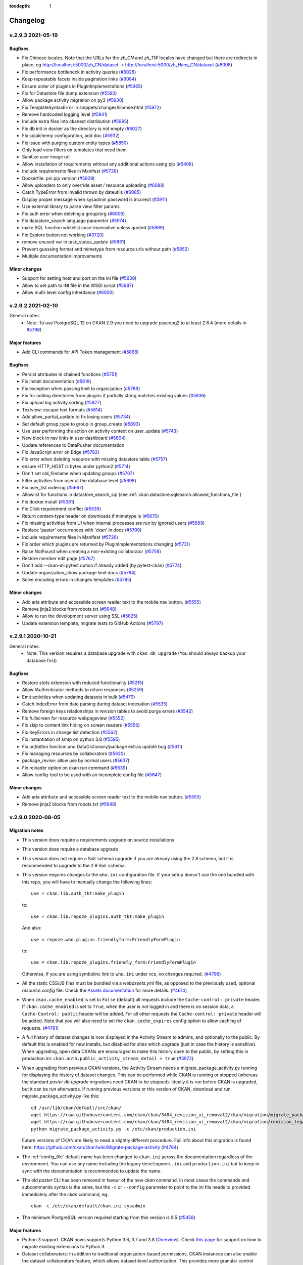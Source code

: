 .. This tocdepth stops Sphinx from putting every subsection title in this file
   into the master table of contents.

:tocdepth: 1

---------
Changelog
---------

.. towncrier release notes start

v.2.9.3 2021-05-19
==================

Bugfixes
--------

- Fix Chinese locales. Note that the URLs for the `zh_CN` and `zh_TW` locales
  have changed but there are redirects in place, eg
  http://localhost:5000/zh_CN/dataset ->
  http://localhost:5000/zh_Hans_CN/dataset (`#6008
  <https://github.com/ckan/ckan/pull/6008>`_)
- Fix performance bottleneck in activity queries (`#6028
  <https://github.com/ckan/ckan/pull/6028>`_)
- Keep repeatable facets inside pagination links (`#6084
  <https://github.com/ckan/ckan/pull/6084>`_)
- Ensure order of plugins in PluginImplementations (`#5965 <https://github.com/ckan/ckan/pull/5965>`_)
- Fix for Datastore file dump extension (`#5593  <https://github.com/ckan/ckan/pull/5593>`_)
- Allow package activity migration on py3 (`#5930 <https://github.com/ckan/ckan/pull/5930>`_)
- Fix TemplateSyntaxError in snippets/changes/license.html (`#5972 <https://github.com/ckan/ckan/pull/5972>`_)
- Remove hardcoded logging level (`#5941 <https://github.com/ckan/ckan/pull/5941>`_)
- Include extra files into ckanext distribution (`#5995 <https://github.com/ckan/ckan/pull/5995>`_)
- Fix db init in docker as the directory is not empty (`#6027 <https://github.com/ckan/ckan/pull/6027>`_)
- Fix sqlalchemy configuration, add doc (`#5932 <https://github.com/ckan/ckan/pull/5932>`_)
- Fix issue with purging custom entity types (`#5859 <https://github.com/ckan/ckan/pull/5859>`_)
- Only load view filters on templates that need them
- Sanitize user image url
- Allow installation of requirements without any additional actions using pip (`#5408 <https://github.com/ckan/ckan/pull/5408>`_)
- Include requirements files in Manifest (`#5726 <https://github.com/ckan/ckan/pull/5726>`_)
- Dockerfile: pin pip version (`#5929 <https://github.com/ckan/ckan/pull/5929>`_)
- Allow uploaders to only override asset / resource uploading (`#6088 <https://github.com/ckan/ckan/pull/6088>`_)
- Catch TypeError from invalid thrown by dateutils (`#6085 <https://github.com/ckan/ckan/pull/6085>`_)
- Display proper message when sysadmin password is incorect (`#5911 <https://github.com/ckan/ckan/pull/5911>`_)
- Use external library to parse view filter params
- Fix auth error when deleting a group/org (`#6006 <https://github.com/ckan/ckan/pull/6006>`_)
- Fix datastore_search language parameter (`#5974 <https://github.com/ckan/ckan/pull/5974>`_)
- make SQL function whitelist case-insensitive unless quoted (`#5969 <https://github.com/ckan/ckan/pull/5969>`_)
- Fix Explore button not working (`#3720 <https://github.com/ckan/ckan/pull/3720>`_)
- remove unused var in task_status_update (`#5861 <https://github.com/ckan/ckan/pull/5861>`_)
- Prevent guessing format and mimetype from resource urls without path (`#5852 <https://github.com/ckan/ckan/pull/5852>`_)
- Multiple documentation improvements


Minor changes
-------------

- Support for setting host and port on the ini file (`#5939 <https://github.com/ckan/ckan/pull/5939>`_)
- Allow to set path to INI file in the WSGI script (`#5987  <https://github.com/ckan/ckan/pull/5987>`_)
- Allow multi-level config inheritance (`#6000
  <https://github.com/ckan/ckan/pull/6000>`_)

v.2.9.2 2021-02-10
==================

General notes:
 * Note: To use PostgreSQL 12 on CKAN 2.9 you need to upgrade psycopg2 to at least 2.8.4 (more details in `#5796 <https://github.com/ckan/ckan/issues/5796>`_)


Major features
--------------

- Add CLI commands for API Token management (`#5868
  <https://github.com/ckan/ckan/pull/5868>`_)


Bugfixes
--------

- Persist attributes in chained functions (`#5751 <https://github.com/ckan/ckan/pull/5751>`_)
- Fix install documentation (`#5618 <https://github.com/ckan/ckan/pull/5618>`_)
- Fix exception when passing limit to organization (`#5789 <https://github.com/ckan/ckan/pull/5789>`_)
- Fix for adding directories from plugins if partially string matches existing values (`#5836 <https://github.com/ckan/ckan/pull/5836>`_)
- Fix upload log activity sorting (`#5827 <https://github.com/ckan/ckan/pull/5827>`_)
- Textview: escape text formats (`#5814 <https://github.com/ckan/ckan/pull/5814>`_)
- Add allow_partial_update to fix losing users (`#5734 <https://github.com/ckan/ckan/pull/5734>`_)
- Set default group_type to group in group_create (`#5693 <https://github.com/ckan/ckan/pull/5693>`_)
- Use user performing the action on activity context on user_update (`#5743 <https://github.com/ckan/ckan/pull/5743>`_)
- New block in nav links in user dashboard (`#5804 <https://github.com/ckan/ckan/pull/5804>`_)
- Update references to DataPusher documentation
- Fix JavaScript error on Edge (`#5782 <https://github.com/ckan/ckan/pull/5782>`_)
- Fix error when deleting resource with missing datastore table (`#5757 <https://github.com/ckan/ckan/pull/5757>`_)
- ensure HTTP_HOST is bytes under python2 (`#5714 <https://github.com/ckan/ckan/pull/5714>`_)
- Don't set old_filename when updating groups (`#5707 <https://github.com/ckan/ckan/pull/5707>`_)
- Filter activities from user at the database level (`#5698 <https://github.com/ckan/ckan/pull/5698>`_)
- Fix user_list ordering (`#5667 <https://github.com/ckan/ckan/pull/5667>`_)
- Allowlist for functions in datastore_search_sql (see :ref:`ckan.datastore.sqlsearch.allowed_functions_file`)
- Fix docker install (`#5381 <https://github.com/ckan/ckan/pull/5381>`_)
- Fix Click requirement conflict (`#5539
  <https://github.com/ckan/ckan/pull/5539>`_)
- Return content-type header on downloads if mimetype is (`#5670
  <https://github.com/ckan/ckan/pull/5670>`_)
- Fix missing activities from UI when internal processes are run by ignored
  users (`#5699 <https://github.com/ckan/ckan/pull/5699>`_)
- Replace 'paster' occurrences with 'ckan' in docs (`#5700
  <https://github.com/ckan/ckan/pull/5700>`_)
- Include requirements files in Manifest (`#5726
  <https://github.com/ckan/ckan/pull/5726>`_)
- Fix order which plugins are returned by PluginImplementations changing
  (`#5731 <https://github.com/ckan/ckan/pull/5731>`_)
- Raise NotFound when creating a non-existing collaborator (`#5759
  <https://github.com/ckan/ckan/pull/5759>`_)
- Restore member edit page (`#5767 <https://github.com/ckan/ckan/pull/5767>`_)
- Don't add --ckan-ini pytest option if already added (by pytest-ckan) (`#5774
  <https://github.com/ckan/ckan/pull/5774>`_)
- Update organization_show package limit docs (`#5784
  <https://github.com/ckan/ckan/pull/5784>`_)
- Solve encoding errors in changes templates (`#5785
  <https://github.com/ckan/ckan/pull/5785>`_)


Minor changes
-------------

- Add aria attribute and accessible screen reader text to the mobile nav
  button. (`#5555 <https://github.com/ckan/ckan/pull/5555>`_)
- Remove jinja2 blocks from robots.txt (`#5648
  <https://github.com/ckan/ckan/pull/5648>`_)
- Allow to run the development server using SSL (`#5825
  <https://github.com/ckan/ckan/pull/5825>`_)
- Update extension template, migrate tests to GitHub Actions (`#5797
  <https://github.com/ckan/ckan/pull/5797>`_)


v.2.9.1 2020-10-21
==================

General notes:
 * Note: This version requires a database upgrade with ``ckan db upgrade`` (You should
   always backup your database first)


Bugfixes
--------

- Restore `stats` extension with reduced functionality (`#5215
  <https://github.com/ckan/ckan/pull/5215>`_)
- Allow IAuthenticator methods to return responses (`#5259
  <https://github.com/ckan/ckan/pull/5259>`_)
- Emit activities when updating datasets in bulk (`#5479
  <https://github.com/ckan/ckan/pull/5479>`_)
- Catch IndexError from date parsing during dataset indexation (`#5535
  <https://github.com/ckan/ckan/pull/5535>`_)
- Remove foreign keys relationships in revision tables to avoid purge errors
  (`#5542 <https://github.com/ckan/ckan/pull/5542>`_)
- Fix fullscreen for resource webpageview (`#5552
  <https://github.com/ckan/ckan/pull/5552>`_)
- Fix skip to content link hiding on screen readers (`#5556
  <https://github.com/ckan/ckan/pull/5556>`_)
- Fix KeyErrors in change list detection (`#5562
  <https://github.com/ckan/ckan/pull/5562>`_)
- Fix instantiation of smtp on python 3.8 (`#5595
  <https://github.com/ckan/ckan/pull/5595>`_)
- Fix `unflatten` function and DataDictionary/package extras update bug (`#5611
  <https://github.com/ckan/ckan/pull/5611>`_)
- Fix managing resources by collaborators (`#5620
  <https://github.com/ckan/ckan/pull/5620>`_)
- package_revise: allow use by normal users (`#5637
  <https://github.com/ckan/ckan/pull/5637>`_)
- Fix reloader option on ckan run command (`#5639
  <https://github.com/ckan/ckan/pull/5639>`_)
- Allow config-tool to be used with an incomplete config file (`#5647
  <https://github.com/ckan/ckan/pull/5647>`_)


Minor changes
-------------

- Add aria attribute and accessible screen reader text to the mobile nav
  button. (`#5555 <https://github.com/ckan/ckan/pull/5555>`_)
- Remove jinja2 blocks from robots.txt (`#5648
  <https://github.com/ckan/ckan/pull/5648>`_)


v.2.9.0 2020-08-05
==================

Migration notes
---------------
- This version does require a requirements upgrade on source installations
- This version does require a database upgrade
- This version does not require a Solr schema upgrade if you are already using the 2.8 schema,
  but it is recommended to upgrade to the 2.9 Solr schema.
- This version requires changes to the ``who.ini`` configuration file. If your
  setup doesn't use the one bundled with this repo, you will have to manually
  change the following lines::

       use = ckan.lib.auth_tkt:make_plugin

  to::

       use = ckan.lib.repoze_plugins.auth_tkt:make_plugin

  And also::

       use = repoze.who.plugins.friendlyform:FriendlyFormPlugin

  to::

       use = ckan.lib.repoze_plugins.friendly_form:FriendlyFormPlugin

  Otherwise, if you are using symbolinc link to ``who.ini`` under vcs, no
  changes required. (`#4796 <https://github.com/ckan/ckan/pull/4796>`_)
- All the static CSS/JS files must be bundled via a  `webassets.yml` file, as opposed
  to the previously used, optional `resource.config` file. Check the `Assets documentation
  <https://docs.ckan.org/en/latest/contributing/frontend/assets.html>`_
  for more details. (`#4614 <https://github.com/ckan/ckan/pull/4614>`_)
- When ``ckan.cache_enabled`` is set to ``False`` (default) all requests
  include the ``Cache-control: private`` header. If ``ckan.cache_enabled`` is
  set to ``True``, when the user is not logged in and there is no session data,
  a ``Cache-Control: public`` header will be added. For all other requests the
  ``Cache-control: private`` header will be added. Note that you will also need
  to set the ``ckan.cache_expires`` config option to allow caching of requests.
  (`#4781 <https://github.com/ckan/ckan/pull/4781>`_)
- A full history of dataset changes is now displayed in the Activity Stream to
  admins, and optionally to the public. By default this is enabled for new
  installs, but disabled for sites which upgrade (just in case the history is
  sensitive). When upgrading, open data CKANs are encouraged to make this
  history open to the public, by setting this in production.ini:
  ``ckan.auth.public_activity_stream_detail = true`` (`#3972
  <https://github.com/ckan/ckan/pull/3972>`_)
- When upgrading from previous CKAN versions, the Activity Stream needs a
  migrate_package_activity.py running for displaying the history of dataset
  changes. This can be performed while CKAN is running or stopped (whereas the
  standard `paster db upgrade` migrations need CKAN to be stopped). Ideally it
  is run before CKAN is upgraded, but it can be run afterwards. If running
  previous versions or this version of CKAN, download and run
  migrate_package_activity.py like this::

    cd /usr/lib/ckan/default/src/ckan/
    wget https://raw.githubusercontent.com/ckan/ckan/3484_revision_ui_removal2/ckan/migration/migrate_package_activity.py
    wget https://raw.githubusercontent.com/ckan/ckan/3484_revision_ui_removal2/ckan/migration/revision_legacy_code.py
    python migrate_package_activity.py -c /etc/ckan/production.ini

  Future versions of CKAN are likely to need a slightly different procedure.
  Full info about this migration is found here:
  https://github.com/ckan/ckan/wiki/Migrate-package-activity (`#4784
  <https://github.com/ckan/ckan/pull/4784>`_)
- The :ref:`config_file` default name has been changed to ``ckan.ini`` across the documentation regardless of the environment. You can use any name including the legacy ``development.ini`` and ``production.ini`` but to keep in sync with the documentation is recommended to update the name.
- The old `paster` CLI has been removed in favour of the new `ckan` command. In most cases the commands and subcommands syntax is the same, but the ``-c`` or ``--config`` parameter to point to the ini file needs to provided immediately after the `ckan` command, eg::

        ckan -c /etc/ckan/default/ckan.ini sysadmin
- The minimum PostgreSQL version required starting from this version is 9.5
  (`#5458 <https://github.com/ckan/ckan/pull/5458>`_)


Major features
--------------

- Python 3 support. CKAN nows supports Python 3.6, 3.7 and 3.8 (`Overview <https://github.com/ckan/ckan/projects/3>`_).
  Check `this page <https://github.com/ckan/ckan/wiki/Python-3-migration-guide-for-extensions>`_ for support on how to
  migrate existing extensions to Python 3.
- Dataset collaborators: In addition to traditional organization-based
  permissions, CKAN instances can also enable the dataset collaborators feature, which allows dataset-level authorization.
  This provides  more granular control over who can access and modify datasets that belong to
  an organization, or allows authorization setups not based on organizations. It works by
  allowing users with appropriate permissions to give permissions to other users over individual
  datasets, regardless of what organization they belong to. To learn more about how to enable it and
  the different configuration options available, check the documentation on
  :ref:`dataset_collaborators`. (`#5346 <https://github.com/ckan/ckan/pull/5346>`_)
- API Tokens: an alternative to API keys. Tokens can be created and
  removed on demand (check :ref:`api authentication`) and there is no
  restriction on the maximum number of tokens per user. Consider using
  tokens instead of API keys and create a separate token for each
  use-case instead of sharing the same token between multiple
  clients. By default API Tokens are JWT, but alternative formats can be implemented
  using `ckan.plugins.interfaces.IApiToken` interface. (`#5146
  <https://github.com/ckan/ckan/pull/5146>`_)
- Safe dataset updates with ``package_revise``: This is a new API action for
  safe concurrent changes
  to datasets and resources. ``package_revise`` allows assertions about current
  package metadata,
  selective update and removal of fields at any level, and multiple file
  uploads in a single call.
  See the documentation at :py:func:`~ckan.logic.action.update.package_revise`
  (`#4618 <https://github.com/ckan/ckan/pull/4618>`_)
- Refactor frontend assets management to use `webassets
  <https://webassets.readthedocs.io/en/latest/>`_, including support for :ref:`x-sendfile` (`#4614
  <https://github.com/ckan/ckan/pull/4614>`_)
- Users can now upload or link to custom profile pictures. By default, if a
  user picture is not provided it will fall back to gravatar. Alternatively,
  gravatar can be completely disabled by setting ``ckan.gravatar_default =
  disabled``. In that case a placeholder image is shown instead, which can be
  customized by overriding the ``templates/user/snippets/placeholder.html``
  template. (`#5272 <https://github.com/ckan/ckan/pull/5272>`_)
- Add `plugin_extras` field allowing extending User object for internal use
  (`#5382 <https://github.com/ckan/ckan/pull/5382>`_)


Minor changes
-------------
- New command for running database migrations from extensions. See :ref:`extensions db migrations` for details,
  (`#5150 <https://github.com/ckan/ckan/pull/5150>`_)
- For navl schemas, the 'default' validator no longer applies the default when
  the value is False, 0, [] or {} (`#4448
  <https://github.com/ckan/ckan/pull/4448>`_)
- Use alembic instead of sqlalchemy-migrate for managing database migrations
  (`#4450 <https://github.com/ckan/ckan/pull/4450>`_)
- If you've customized the schema for package_search, you'll need to add to it
  the limiting of ``row``, as per default_package_search_schema now does.
  (`#4484 <https://github.com/ckan/ckan/pull/4484>`_)
- Several logic functions now have new upper limits to how many items can be
  returned, notably ``group_list``, ``organization_list`` when
  ``all_fields=true``, ``datastore_search`` and ``datastore_search_sql``.
  These are all configurable. (`#4562
  <https://github.com/ckan/ckan/pull/4562>`_)
- Give users the option to define which page they want to be redirected
  to after logging in via `ckan.route_after_login` config variable. (`#4770
  <https://github.com/ckan/ckan/pull/4770>`_)
- Add cache control headers to flask (`#4781
  <https://github.com/ckan/ckan/pull/4781>`_)
- Create recline_view on ods files by default (`#4936
  <https://github.com/ckan/ckan/pull/4936>`_)
- Replase nosetests with pytest (`#4996
  <https://github.com/ckan/ckan/pull/4996>`_)
- Make creating new tags in autocomplete module optional (`#5012
  <https://github.com/ckan/ckan/pull/5012>`_)
- Allow reply to emails (`#5024 <https://github.com/ckan/ckan/pull/5024>`_)
- Improve and reorder resource_formats.json (`#5034
  <https://github.com/ckan/ckan/pull/5034>`_)
- Email unique validator (`#5100 <https://github.com/ckan/ckan/pull/5100>`_)
- Preview for multimedia files (`#5103
  <https://github.com/ckan/ckan/pull/5103>`_)
- Allow extensions to define Click commands (`#5112
  <https://github.com/ckan/ckan/pull/5112>`_)
- Add organization and group purge (`#5127
  <https://github.com/ckan/ckan/pull/5127>`_)
- HTML emails (`#5132 <https://github.com/ckan/ckan/pull/5132>`_)
- Unified workflow for creating/applying DB migrations from extensions (`#5150
  <https://github.com/ckan/ckan/pull/5150>`_)
- Use current package_type for urls (`#5189
  <https://github.com/ckan/ckan/pull/5189>`_)
- Werkzeug dev server improvements (`#5195
  <https://github.com/ckan/ckan/pull/5195>`_)
- Allow passing arguments to the RQ enqueue_call function (`#5208
  <https://github.com/ckan/ckan/pull/5208>`_)
- Add option to configure labels of next/prev page button and pager format.
  (`#5223 <https://github.com/ckan/ckan/pull/5223>`_)
- DevServer: threaded mode and extra files (`#5303
  <https://github.com/ckan/ckan/pull/5303>`_)
- Make default sorting configurable (`#5314
  <https://github.com/ckan/ckan/pull/5314>`_)
- Allow initial values in group form (`#5345
  <https://github.com/ckan/ckan/pull/5345>`_)
- Make ckan more accessible (`#5360 <https://github.com/ckan/ckan/pull/5360>`_)
- Update date formatters (`#5376 <https://github.com/ckan/ckan/pull/5376>`_)
- Allow multiple `ext_*` params in search views (`#5398
  <https://github.com/ckan/ckan/pull/5398>`_)
- Always 404 on non-existing user lookup (`#5464
  <https://github.com/ckan/ckan/pull/5464>`_)

Bugfixes
--------

- 500 error when calling `resource_search` by `last_modified` (`#4130
  <https://github.com/ckan/ckan/pull/4130>`_)
- Action function "datastore_search" would calculate the total, even if you set
  ``include_total=False``. (`#4448 <https://github.com/ckan/ckan/pull/4448>`_)
- Emails not sent from flask routes (`#4711
  <https://github.com/ckan/ckan/pull/4711>`_)
- Admin of organization can add himself as a member/editor to the
  organization and lose admin rights (`#4821
  <https://github.com/ckan/ckan/pull/4821>`_)
- Error when posting empty array with type json using datastore_create (`#4826
  <https://github.com/ckan/ckan/pull/4826>`_)
- ValueError when you configure exception emails (`#4831
  <https://github.com/ckan/ckan/pull/4831>`_)
- Dataset counts incorrect on Groups listing (`#4987
  <https://github.com/ckan/ckan/pull/4987>`_)
- Fix broken layout in organization bulk_process (`#5147
  <https://github.com/ckan/ckan/pull/5147>`_)
- Index template with template path instead of numeric index (`#5172
  <https://github.com/ckan/ckan/pull/5172>`_)
- Add metadata_modified field to resource (`#5236
  <https://github.com/ckan/ckan/pull/5236>`_)
- Send the right URL of CKAN to datapusher (`#5281
  <https://github.com/ckan/ckan/pull/5281>`_)
- Multiline translation strings not translated (`#5339
  <https://github.com/ckan/ckan/pull/5339>`_)
- Allow repeaded params in h.add_url_param (`#5373
  <https://github.com/ckan/ckan/pull/5373>`_)
- Accept timestamps with seconds having less than 6 decimals (`#5417
  <https://github.com/ckan/ckan/pull/5417>`_)
- RTL css fixes (`#5420 <https://github.com/ckan/ckan/pull/5420>`_)
- Prevent account presence exposure when `ckan.auth.public_user_details =
  false` (`#5432 <https://github.com/ckan/ckan/pull/5432>`_)
- `ckan.i18n_directory` config option ignored in Flask app. (`#5436
  <https://github.com/ckan/ckan/pull/5436>`_)
- Allow lists in resource extras (`#5453
  <https://github.com/ckan/ckan/pull/5453>`_)


Removals and deprecations
-------------------------

- Revision and History UI is removed: `/revision/*` & `/dataset/{id}/history`
  in favour of `/dataset/changes/` visible in the Activity Stream.
  ``model.ActivityDetail`` is no longer used and will be removed in the next
  CKAN release. (`#3972 <https://github.com/ckan/ckan/pull/3972>`_)
- ``c.action`` and ``c.controller`` variables should be avoided.
  ``ckan.plugins.toolkit.get_endpoint`` can be used instead. This function
  returns tuple of two items(depending on request handler):
  1. Flask blueprint name / Pylons controller name
  2. Flask view name / Pylons action name
  In some cases, Flask blueprints have names that are differs from their
  Pylons equivalents. For example, 'package' controller is divided between
  'dataset' and 'resource' blueprints. For such cases you may need to perform
  additional check of returned value:

  >>> if toolkit.get_endpoint()[0] in ['dataset', 'package']:
  >>>     do_something()

  In this code snippet, will be called if current request is handled via
  Flask's
  dataset blueprint in CKAN>=2.9, and, in the same time, it's still working for
  Pylons package controller in CKAN<2.9 (`#4319
  <https://github.com/ckan/ckan/pull/4319>`_)
- The following logic functions have been removed (`#4627 <https://github.com/ckan/ckan/pull/4627>`_):
  * ``dashboard_activity_list_html``
  * ``organization_activity_list_html``
  * ``user_activity_list_html``
  * ``package_activity_list_html``
  * ``group_activity_list_html``
  * ``organization_activity_list_html``
  * ``recently_changed_packages_activity_list_html``
  * ``dashboard_activity_list_html``
  * ``activity_detail_list``
- Remove Bootstrap 2 templates (`#4779
  <https://github.com/ckan/ckan/pull/4779>`_)
- Extensions that add CLI commands should note the deprecation of
  ``ckan.lib.cli.CkanCommand`` and all other helpers in ckan.lib.cli.
  Extensions should instead implement CLIs using the new IClick interface.
  (`#5112 <https://github.com/ckan/ckan/pull/5112>`_)
- Remove paster CLI (`#5264 <https://github.com/ckan/ckan/pull/5264>`_)



v.2.8.4 2020-04-15
==================

General notes:
 * Note: This version does not requires a requirements upgrade on source installations
 * Note: This version does not requires a database upgrade
 * Note: This version does not require a Solr schema upgrade
 * Note: This version includes changes in the way the ``SameSite`` flag is set on the ``auth_tkt`` authorization cookie.
   The new default setting for it is ``SameSite=Lax``, which aligns with the behaviour of all major browsers. If for some
   reason you need a different value, you can set it via the :ref:`who.samesite` configuration option. You can find more
   information on the ``SameSite`` attribute `here <https://developer.mozilla.org/en-US/docs/Web/HTTP/Cookies#SameSite_cookies>`_.


Fixes:

* Fix for number of datasets displayed on the My organizations tab (`#3580 <https://github.com/ckan/ckan/pull/3580>`_)
* Allow chaining of core actions (`#4509 <https://github.com/ckan/ckan/pull/4509>`_)
* Password reset request - generally tighten it up (`#4636 <https://github.com/ckan/ckan/pull/4636>`_)
* Fix start option in data_dict (`#4920 <https://github.com/ckan/ckan/pull/4920>`_)
* Add missing get_action calls in activity actions (`#4967 <https://github.com/ckan/ckan/pull/4967>`_)
* Fix datetime comparison in resource_dict_save (`#5033 <https://github.com/ckan/ckan/pull/5033>`_)
* Fix wrong _ function reference in user blueprint (`#5046 <https://github.com/ckan/ckan/pull/5046>`_)
* Allow vocabulary_id in /api/2/util/tag/autocomplete (`#5071 <https://github.com/ckan/ckan/pull/5071>`_)
* Fetch less data for `get_all_entity_ids` (`#5201 <https://github.com/ckan/ckan/pull/5201>`_)
* Show error in text view if xhr failed (`#5271 <https://github.com/ckan/ckan/pull/5271>`_)
* Fix code injection in autocomplete module (`#5064 <https://github.com/ckan/ckan/pull/5064>`_)
* Check for the existence of tracking summary data before attempting to load it (`#5030 <https://github.com/ckan/ckan/pull/5139>`_)
* Disable streaming for pylons requests (`#4431 <https://github.com/ckan/ckan/pull/4657>`_)
* Filter revisions shown according to dataset permissions
* Fix wrong resource URL after ValidationErrors (`#5152 <https://github.com/ckan/ckan/pull/5153>`_)
* Update JS vendor libraries
* Samesite support in auth cookie (`#5255 <https://github.com/ckan/ckan/pull/5255>`_)
* Handle missing resources in case we have a race condition with the DataPusher (`#3980 <https://github.com/ckan/ckan/pull/4918>`_)
* Add the g object to toolkit
* Use returned facets in group controller (`#2713 <https://github.com/ckan/ckan/pull/5167>`_)
* Updated translations
* Fix broken translation in image view placeholder (`#5099 <https://github.com/ckan/ckan/pull/5116>`_)

v.2.8.3 2019-07-03
==================

General notes:
 * Note: This version does not requires a requirements upgrade on source installations
 * Note: This version does not requires a database upgrade
 * Note: This version does not require a Solr schema upgrade

Fixes:

* Fix `include_total` in `datastore_search` (`#4446 <https://github.com/ckan/ckan/issues/4446>`_)
* Fix problem with reindex-fast (`#4352 <https://github.com/ckan/ckan/issues/4352>`_)
* Fix `ValueError` in `url_validator` (`#4629 <https://github.com/ckan/ckan/issues/4629>`_)
* Strip local path when uploading file in IE (`#4608 <https://github.com/ckan/ckan/issues/4608>`_)
* Increase size of h1 headings to 1.8em (`#4665 <https://github.com/ckan/ckan/issues/4665>`_)
* Fix broken div nesting in the `user/read_base.html` (`#4672 <https://github.com/ckan/ckan/issues/4672>`_)
* `package_search` parameter `fl` accepts list-like values (`#4464 <https://github.com/ckan/ckan/issues/4464>`_)
* Use `chained_auth_function` with core auth functions (`#4491 <https://github.com/ckan/ckan/issues/4491>`_)
* Allow translation of custom licenses (`#4594 <https://github.com/ckan/ckan/issues/4594>`_)
* Fix delete button links (`#4598 <https://github.com/ckan/ckan/issues/4598>`_)
* Fix hardcoded root paths (`#4662 <https://github.com/ckan/ckan/issues/4662>`_)
* Fix reCaptcha (`#4732 <https://github.com/ckan/ckan/issues/4732>`_)
* Fix incremented follower-counter (`#4767 <https://github.com/ckan/ckan/issues/4767>`_)
* Fix breadcrumb on /datasets (`#4405 <https://github.com/ckan/ckan/issues/4405>`_)
* Fix `root_path` when using mod_wsgi (`#4452 <https://github.com/ckan/ckan/issues/4452>`_)
* Correctly insert root_path for urls generated with _external flag (`#4722 <https://github.com/ckan/ckan/issues/4722>`_)
* Make reorder resources button translatable (`#4838 <https://github.com/ckan/ckan/issues/4838>`_)
* Fix `feeds` urls generation (`#4854 <https://github.com/ckan/ckan/pull/4854>`_)
* More robust auth functions for `resource_view_show` (`#4827 <https://github.com/ckan/ckan/issues/4827>`_)
* Allow to customize the DataProxy URL (`#4874 <https://github.com/ckan/ckan/issues/4874>`_)
* Allow custom CKAN callback URL for the DataPusher (`#4878 <https://github.com/ckan/ckan/issues/4878>`_)
* Add `psycopg>=2.8` support (`#4841 <https://github.com/ckan/ckan/pull/4841>`_)

v.2.8.2 2018-12-12
==================

General notes:
 * This version requires a requirements upgrade on source installations
 * Note: This version does not requires a database upgrade
 * Note: This version does not require a Solr schema upgrade

Fixes:

* Strip full URL on uploaded resources before saving to DB (`#4382 <https://github.com/ckan/ckan/issues/4382>`_)
* Fix user not being defined in check_access function (`#4574 <https://github.com/ckan/ckan/issues/4574>`_)
* Remove html5 shim from stats extension (`#4236 <https://github.com/ckan/ckan/issues/4236>`_)
* Fix for datastore_search distinct=true option (`#4236 <https://github.com/ckan/ckan/issues/4236>`_)
* Fix edit slug button (`#4379 <https://github.com/ckan/ckan/issues/4379>`_)
* Don't re-register plugin helpers on flask_app (`#4414 <https://github.com/ckan/ckan/issues/4414>`_)
* Fix for Resouce View Re-order (`#4416 <https://github.com/ckan/ckan/issues/4416>`_)
* autocomplete.js: fix handling of comma key codes (`#4421 <https://github.com/ckan/ckan/issues/4421>`_)
* Flask patch update (`#4426 <https://github.com/ckan/ckan/issues/4426>`_)
* Allow plugins to define multiple blueprints (`#4495 <https://github.com/ckan/ckan/issues/4495>`_)
* Fix i18n API encoding (`#4505 <https://github.com/ckan/ckan/issues/4505>`_)
* Allow to defined legacy route mappings as a dict in config (`#4521 <https://github.com/ckan/ckan/issues/4521>`_)
* group_patch does not reset packages (`#4557 <https://github.com/ckan/ckan/issues/4557>`_)


v.2.8.1 2018-07-25
==================

General notes:
 * Note: This version does not requires a requirements upgrade on source installations
 * Note: This version does not requires a database upgrade
 * Note: This version does not require a Solr schema upgrade

Fixes:

 * "Add Filter" Performance Issue (`#4162 <https://github.com/ckan/ckan/issues/4162>`_)
 * Error handler update (`#4257 <https://github.com/ckan/ckan/issues/4257>`_)
 * "New view" button does not work (`#4260 <https://github.com/ckan/ckan/issues/4260>`_)
 * Upload logo is not working (`#4262 <https://github.com/ckan/ckan/issues/4262>`_)
 * Unable to pip install ckan (`#4271 <https://github.com/ckan/ckan/issues/4271>`_)
 * The "License" Icon in 2.8 is wrong (`#4272 <https://github.com/ckan/ckan/issues/4272>`_)
 * Search - input- border color is overly specific in CSS (`#4273 <https://github.com/ckan/ckan/issues/4273>`_)
 * Site logo image does not scale down when very large (`#4283 <https://github.com/ckan/ckan/issues/4283>`_)
 * Validation Error on datastore_search when sorting timestamp fields (`#4288 <https://github.com/ckan/ckan/issues/4288>`_)
 * Undocumented changes breaking error_document_template (`#4303 <https://github.com/ckan/ckan/issues/4303>`_)
 * Internal server error when viewing /dashboard when logged out (`#4305 <https://github.com/ckan/ckan/issues/4305>`_)
 * Missing c.action attribute in 2.8.0 templates (`#4310 <https://github.com/ckan/ckan/issues/4310>`_)
 * [multilingual] AttributeError: '_Globals' object has no attribute 'fields' (`#4338 <https://github.com/ckan/ckan/issues/4338>`_)
 * `search` legacy route missing (`#4346 <https://github.com/ckan/ckan/issues/4346>`_)

v.2.8.1 2018-07-25
==================

General notes:
 * Note: This version does not requires a requirements upgrade on source installations
 * Note: This version does not requires a database upgrade
 * Note: This version does not require a Solr schema upgrade

Fixes:

 * "Add Filter" Performance Issue (`#4162 <https://github.com/ckan/ckan/issues/4162>`_)
 * Error handler update (`#4257 <https://github.com/ckan/ckan/issues/4257>`_)
 * "New view" button does not work (`#4260 <https://github.com/ckan/ckan/issues/4260>`_)
 * Upload logo is not working (`#4262 <https://github.com/ckan/ckan/issues/4262>`_)
 * Unable to pip install ckan (`#4271 <https://github.com/ckan/ckan/issues/4271>`_)
 * The "License" Icon in 2.8 is wrong (`#4272 <https://github.com/ckan/ckan/issues/4272>`_)
 * Search - input- border color is overly specific in CSS (`#4273 <https://github.com/ckan/ckan/issues/4273>`_)
 * Site logo image does not scale down when very large (`#4283 <https://github.com/ckan/ckan/issues/4283>`_)
 * Validation Error on datastore_search when sorting timestamp fields (`#4288 <https://github.com/ckan/ckan/issues/4288>`_)
 * Undocumented changes breaking error_document_template (`#4303 <https://github.com/ckan/ckan/issues/4303>`_)
 * Internal server error when viewing /dashboard when logged out (`#4305 <https://github.com/ckan/ckan/issues/4305>`_)
 * Missing c.action attribute in 2.8.0 templates (`#4310 <https://github.com/ckan/ckan/issues/4310>`_)
 * [multilingual] AttributeError: '_Globals' object has no attribute 'fields' (`#4338 <https://github.com/ckan/ckan/issues/4338>`_)
 * `search` legacy route missing (`#4346 <https://github.com/ckan/ckan/issues/4346>`_)

v.2.8.0 2018-05-09
==================

General notes:
 * This version requires a requirements upgrade on source installations
 * This version requires a database upgrade
 * This version requires a Solr schema upgrade
 * This version requires re-running the ``datastore set-permissions`` command
   (assuming you are using the DataStore). See: :ref:`datastore-set-permissions`

   Otherwise new and updated datasets will not be searchable in DataStore and
   the logs will contain this error::

      ProgrammingError: (psycopg2.ProgrammingError) function populate_full_text_trigger() does not exist

   CKAN developers should also re-run set-permissions on the test database:
   :ref:`datastore-test-set-permissions`

 * There are several old features being officially deprecated starting from
   this version. Check the *Deprecations* section to be prepared.

Major changes:
 * New revamped frontend templates based on Bootstrap 3, see "Changes and deprecations" (#3547)
 * Allow datastore_search_sql on private datasets (#2562)
 * New Flask blueprints migrated from old Pylons controllers: user, dashboard, feeds, admin and home (#3927, #3870, #3775, #3762)
 * Improved support for custom groups and organization types (#4032)
 * Hide user details to anonymous users (#3915)

Minor changes:
 * Allow chaining of authentication functions (#3679)
 * Show custom dataset types in search pages (#3807)
 * Overriding datastore authorization system (#3679)
 * Standardize on url_for (#3831)
 * Deprecate notify_after_commit (#3633)
 *  _mail_recipient header override (#3781)
 * Restrict access to member forms (#3684)
 * Clean up template rendering code (#3923)
 * Permission labels are indexed by type text in SOLR (#3863)
 * CLI commands require a Flask test request context (#3760)
 * Allow IValidator to override existing validators (#3865)
 * Shrink datastore_create response size (#3810)
 * Stable version URLs CKAN for documentation (#4209)
 * API Documentation update (#4136)
 * Documentation of Data Dictionary  (#3989)
 * Remove datastore legacy mode (#4041)
 * Map old Pylons routes to Flask ones (#4066)

Bug fixes:
 * File uploads don't work on new Flask based API (#3869)
 * {% ckan_extends %} not working on templates served by Flask (#4044)
 * Problems in background workers with non-core database relations (#3606)
 * Render_datetime can't handle dates before year 1900 (#2228)
 * DatapusherPlugin implementation of notify() can call 'datapusher_submit' multiple times (#2334)
 * Dataset creation page generates incorrect URLs with Chrome autocomplete (#2501)
 * Search buttons need accessible labels (#2550)
 * Column name length limit for datastore upload (#2804)
 * #2373: Do not validate packages or resources from database to views (#3016)
 * Creation of dataset - different behaviour between Web API & CKAN Interface functionality (#3528)
 * Redirecting to same page in non-root hosted ckan adds extra root_path to url  (#3499)
 * Beaker 1.8.0 exception when the code is served from OSX via Vagrant (#3512)
 * Add "Add Dataset" button to user's and group's page (#2794)
 * Some links in CKAN is not reachable (#2898)
 * Exception when specifying a directory in the ckan.i18n_directory option (#3539)
 * Resource view filter user filters JS error (#3590)
 * Recaptcha v1 will stop working 2018-3-31 (#4061)
 * "Testing coding standards" page in docs is missing code snippets (#3635)
 * Followers count not updated immediately on UI (#3639)
 * Increase jQuery version (#3665)
 * Search icon on many pages is not properly vertically aligned (#3654)
 * Datatables view can't be used as a default view (#3669)
 * Resource URL is not validated on create/update (#3660)
 * Upload to Datastore tab shows incorrect time at Upload Log (#3588)
 * Filter results button is not working (#3593)
 * Broken link in "Upgrading CKAN’s dependencies" doc page (#3637)
 * Default logo image not properly saved (#3656)
 * Activity test relies on datetime.now() (#3644)
 * Info block text for Format field not properly aligned in resource form page (#3663)
 * Issue upon creating new organization/group through UI form (#3661)
 * In API docs "package_create" lists "owner_org" as optional (#3647)
 * Embed modal window not working (#3731)
 * Frontent build command does not work on master (#3688)
 * Loading image duplicated  (#3716)
 * Datastore set-up error - logging getting in the way (#3694)
 * Registering a new account redirects to an unprefixed url (#3834)
 * Exception in search page when not authorized (#4081)
 * Datastore full-text-search column is populated by postgres trigger rather than python (#3785)
 * Datastore dump results are not the same as data in database (#4150)
 * Adding filter at resoruce preview doesn't work while site is setup with ckan.root_path param (#4140)
 * No such file or directory: '/usr/lib/ckan/default/src/ckan/requirement-setuptools.txt' during installation from source (#3641)
 * Register user form missing required field indicators (#3658)
 * Datastore full-text-search column is populated by postgres trigger rather than python  (#3786)
 * Add missing major changes to change log (#3799)
 * Paster/CLI config-tool requires _get_test_app which in turn requires a dev-only dependency (#3806)
 * Change log doesn't mention necessary Solr scheme upgrade (#3851)
 * TypeError: expected byte string object, value of type unicode found (#3921)
 * CKAN's state table clashes with PostGIS generated TIGER state table (#3929)
 * [Docker] entrypoint initdb.d sql files copied to root (#3939)
 * DataStore status page throws TypeError - Bleach upgrade regression (#3968)
 * Source install error with who.ini (#4020)
 * making a JSONP call to the CKAN API returns the wrong mime type (#4022)
 * Deleting a resource sets datastore_active=False to all resources and overrides their extras (#4042)
 * Deleting first Group and Organization custom field is not possible (#4094)

Changes and deprecations:
 * The default templates included in CKAN core have been updated to use Bootstrap 3. Extensions
   implementing custom themes are encouraged to update their templates, but they can still
   make CKAN load the old Bootstrap 2 templates during the transition using the following
   configuration options::

        ckan.base_public_folder = public-bs2
        ckan.base_templates_folder = templates-bs2

 * The API versions 1 and 2 (also known as the REST API), ie ``/api/rest/*`` have been
   completely removed in favour of the version 3 (action API, ``/api/action/*``).
 * The old Celery based background jobs have been removed in CKAN 2.8 in favour of the new RQ based
   jobs (http://docs.ckan.org/en/latest/maintaining/background-tasks.html). Extensions can still
   of course use Celery but they will need to handle the management themselves.
 * After introducing dataset blueprint, `h.get_facet_items_dict` takes search_facets as second argument.
   This change is aimed to reduce usage of global variables in context. For a while, it has default value
   of None, in which case, `c.search_facets` will be used. But all template designers are strongly advised
   to specify this argument explicitly, as in future it'll become required.
 * The ``ckan.recaptcha.version`` config option is now removed, since v2 is the only valid version now (#4061)

v.2.7.7 2020-04-15
==================

General notes:
 * Note: This version does not requires a requirements upgrade on source installations
 * Note: This version does not requires a database upgrade
 * Note: This version does not require a Solr schema upgrade
 * Note: This version includes changes in the way the ``SameSite`` flag is set on the ``auth_tkt`` authorization cookie.
   The new default setting for it is ``SameSite=Lax``, which aligns with the behaviour of all major browsers. If for some
   reason you need a different value, you can set it via the :ref:`who.samesite` configuration option. You can find more
   information on the ``SameSite`` attribute `here <https://developer.mozilla.org/en-US/docs/Web/HTTP/Cookies#SameSite_cookies>`_.


Fixes:

* Fix for number of datasets displayed on the My organizations tab (`#3580 <https://github.com/ckan/ckan/pull/3580>`_)
* Password reset request - generally tighten it up (`#4636 <https://github.com/ckan/ckan/pull/4636>`_)
* Add missing get_action calls in activity actions (`#4967 <https://github.com/ckan/ckan/pull/4967>`_)
* Fix datetime comparison in resource_dict_save (`#5033 <https://github.com/ckan/ckan/pull/5033>`_)
* Allow vocabulary_id in /api/2/util/tag/autocomplete (`#5071 <https://github.com/ckan/ckan/pull/5071>`_)
* Fetch less data for `get_all_entity_ids` (`#5201 <https://github.com/ckan/ckan/pull/5201>`_)
* Show error in text view if xhr failed (`#5271 <https://github.com/ckan/ckan/pull/5271>`_)
* Fix code injection in autocomplete module (`#5064 <https://github.com/ckan/ckan/pull/5064>`_)
* Check for the existence of tracking summary data before attempting to load it (`#5030 <https://github.com/ckan/ckan/pull/5139>`_)
* Fix broken translation in image view placeholder (`#5099 <https://github.com/ckan/ckan/pull/5116>`_)
* Filter revisions shown according to dataset permissions
* Update JS vendor libraries
* Use returned facets in group controller (`#2713 <https://github.com/ckan/ckan/pull/5167>`_)
* Samesite support in auth cookie (`#5255 <https://github.com/ckan/ckan/pull/5255>`_)
* Handle missing resources in case we have a race condition with the DataPusher (`#3980 <https://github.com/ckan/ckan/pull/4918>`_)
* Add the g object to toolkit

v.2.7.6 2019-07-03
==================

General notes:
 * Note: This version does not requires a requirements upgrade on source installations
 * Note: This version does not requires a database upgrade
 * Note: This version does not require a Solr schema upgrade

Fixes:

 * Fix problem with reindex-fast (`#4352 <https://github.com/ckan/ckan/issues/4352>`_)
 * Fix `include_total` in `datastore_search` (`#4446 <https://github.com/ckan/ckan/issues/4446>`_)
 * Fix `ValueError` in `url_validator` (`#4629 <https://github.com/ckan/ckan/issues/4629>`_)
 * Strip local path when uploading file in IE (`#4608 <https://github.com/ckan/ckan/issues/4608>`_)
 * Increase size of h1 headings to 1.8em (`#4665 <https://github.com/ckan/ckan/issues/4665>`_)
 * Fix broken div nesting in the `user/read_base.html` (`#4672 <https://github.com/ckan/ckan/issues/4672>`_)
 * Use `get_action` to call activity actions (`#4684 <https://github.com/ckan/ckan/issues/4684>`_)
 * Make reorder resources button translatable (`#4838 <https://github.com/ckan/ckan/issues/4838>`_)
 * More robust auth functions for `resource_view_show` (`#4827 <https://github.com/ckan/ckan/issues/4827>`_)
 * Allow to customize the DataProxy URL (`#4874 <https://github.com/ckan/ckan/issues/4874>`_)
 * Allow custom CKAN callback URL for the DataPusher (`#4878 <https://github.com/ckan/ckan/issues/4878>`_)

v2.7.5 2018-12-12
=================

  * Strip full URL on uploaded resources before saving to DB (`#4382 <https://github.com/ckan/ckan/issues/4382>`_)
  * Fix for datastore_search distinct=true option (`#4236 <https://github.com/ckan/ckan/issues/4236>`_)
  * Fix edit slug button (`#4379 <https://github.com/ckan/ckan/issues/4379>`_)
  * Don't re-register plugin helpers on flask_app (`#4414 <https://github.com/ckan/ckan/issues/4414>`_)
  * Fix for Resouce View Re-order (`#4416 <https://github.com/ckan/ckan/issues/4416>`_)
  * autocomplete.js: fix handling of comma key codes (`#4421 <https://github.com/ckan/ckan/issues/4421>`_)
  * Flask patch update (`#4426 <https://github.com/ckan/ckan/issues/4426>`_)
  * Allow plugins to define multiple blueprints (`#4495 <https://github.com/ckan/ckan/issues/4495>`_)
  * Fix i18n API encoding (`#4505 <https://github.com/ckan/ckan/issues/4505>`_)
  * Allow to defined legacy route mappings as a dict in config (`#4521 <https://github.com/ckan/ckan/issues/4521>`_)
  * group_patch does not reset packages (`#4557 <https://github.com/ckan/ckan/issues/4557>`_)

v2.7.4 2018-05-09
=================

 * Adding filter at resoruce preview doesn't work while site is setup with ckan.root_path param (#4140)
 * Datastore dump results are not the same as data in database (#4150)

Major changes:
 * New revamped frontend templates based on Bootstrap 3, see "Changes and deprecations" (#3547) 
 * Allow datastore_search_sql on private datasets (#2562)
 * New Flask blueprints migrated from old Pylons controllers: user, dashboard, feeds, admin and home (#3927, #3870, #3775, #3762)
 * Improved support for custom groups and organization types (#4032)
 * Hide user details to anonymous users (#3915)

Minor changes:
 * Allow chaining of authentication functions (#3679)
 * Show custom dataset types in search pages (#3807)
 * Overriding datastore authorization system (#3679)
 * Standardize on url_for (#3831)
 * Deprecate notify_after_commit (#3633)
 *  _mail_recipient header override (#3781)
 * Restrict access to member forms (#3684)
 * Clean up template rendering code (#3923)
 * Permission labels are indexed by type text in SOLR (#3863)
 * CLI commands require a Flask test request context (#3760)
 * Allow IValidator to override existing validators (#3865)
 * Shrink datastore_create response size (#3810)
 * Stable version URLs CKAN for documentation (#4209)
 * API Documentation update (#4136)
 * Documentation of Data Dictionary  (#3989)
 * Remove datastore legacy mode (#4041)
 * Map old Pylons routes to Flask ones (#4066)

Bug fixes:
 * File uploads don't work on new Flask based API (#3869)
 * {% ckan_extends %} not working on templates served by Flask (#4044)
 * Problems in background workers with non-core database relations (#3606)
 * Render_datetime can't handle dates before year 1900 (#2228)
 * DatapusherPlugin implementation of notify() can call 'datapusher_submit' multiple times (#2334)
 * Dataset creation page generates incorrect URLs with Chrome autocomplete (#2501)
 * Search buttons need accessible labels (#2550)
 * Column name length limit for datastore upload (#2804)
 * #2373: Do not validate packages or resources from database to views (#3016)
 * Creation of dataset - different behaviour between Web API & CKAN Interface functionality (#3528)
 * Redirecting to same page in non-root hosted ckan adds extra root_path to url  (#3499)
 * Beaker 1.8.0 exception when the code is served from OSX via Vagrant (#3512)
 * Add "Add Dataset" button to user's and group's page (#2794)
 * Some links in CKAN is not reachable (#2898)
 * Exception when specifying a directory in the ckan.i18n_directory option (#3539)
 * Resource view filter user filters JS error (#3590)
 * Recaptcha v1 will stop working 2018-3-31 (#4061)
 * "Testing coding standards" page in docs is missing code snippets (#3635)
 * Followers count not updated immediately on UI (#3639)
 * Increase jQuery version (#3665)
 * Search icon on many pages is not properly vertically aligned (#3654)
 * Datatables view can't be used as a default view (#3669)
 * Resource URL is not validated on create/update (#3660)
 * Upload to Datastore tab shows incorrect time at Upload Log (#3588)
 * Filter results button is not working (#3593)
 * Broken link in "Upgrading CKAN’s dependencies" doc page (#3637)
 * Default logo image not properly saved (#3656)
 * Activity test relies on datetime.now() (#3644)
 * Info block text for Format field not properly aligned in resource form page (#3663)
 * Issue upon creating new organization/group through UI form (#3661)
 * In API docs "package_create" lists "owner_org" as optional (#3647)
 * Embed modal window not working (#3731)
 * Frontent build command does not work on master (#3688)
 * Loading image duplicated  (#3716)
 * Datastore set-up error - logging getting in the way (#3694)
 * Registering a new account redirects to an unprefixed url (#3834)
 * Exception in search page when not authorized (#4081)
 * Datastore full-text-search column is populated by postgres trigger rather than python (#3785)
 * Datastore dump results are not the same as data in database (#4150)
 * Adding filter at resoruce preview doesn't work while site is setup with ckan.root_path param (#4140)
 * No such file or directory: '/usr/lib/ckan/default/src/ckan/requirement-setuptools.txt' during installation from source (#3641)
 * Register user form missing required field indicators (#3658)
 * Datastore full-text-search column is populated by postgres trigger rather than python  (#3786)
 * Add missing major changes to change log (#3799)
 * Paster/CLI config-tool requires _get_test_app which in turn requires a dev-only dependency (#3806)
 * Change log doesn't mention necessary Solr scheme upgrade (#3851)
 * TypeError: expected byte string object, value of type unicode found (#3921)
 * CKAN's state table clashes with PostGIS generated TIGER state table (#3929)
 * [Docker] entrypoint initdb.d sql files copied to root (#3939)
 * DataStore status page throws TypeError - Bleach upgrade regression (#3968)
 * Source install error with who.ini (#4020)
 * making a JSONP call to the CKAN API returns the wrong mime type (#4022)
 * Deleting a resource sets datastore_active=False to all resources and overrides their extras (#4042)
 * Deleting first Group and Organization custom field is not possible (#4094)

Changes and deprecations:
 * The default templates included in CKAN core have been updated to use Bootstrap 3. Extensions
   implementing custom themes are encouraged to update their templates, but they can still
   make CKAN load the old Bootstrap 2 templates during the transition using the following
   configuration options::

        ckan.base_public_folder = public-bs2
        ckan.base_templates_folder = templates-bs2

 * The API versions 1 and 2 (also known as the REST API), ie ``/api/rest/*`` have been
   completely removed in favour of the version 3 (action API, ``/api/action/*``).
 * The old Celery based background jobs have been removed in CKAN 2.8 in favour of the new RQ based
   jobs (http://docs.ckan.org/en/latest/maintaining/background-tasks.html). Extensions can still
   of course use Celery but they will need to handle the management themselves.
 * The ``ckan.recaptcha.version`` config option is now removed, since v2 is the only valid version now (#4061)

v2.7.3 2018-03-15
=================

General notes:
 * As with all patch releases this one does not include requirement changes.
   However in some scenarios you might encounter the following error while
   installing or upgrading this version of CKAN::

     Error: could not determine PostgreSQL version from '10.2'

   This is due to a bug in the psycopg2 version pinned to the release. To solve
   it, upgrade psycopg2 with the following command::

     pip install --upgrade psycopg2==2.8.2

 * This release does not require a Solr schema upgrade, but if you are having the
   issues described in #3863 (datasets wrongly indexed in multilingual setups),
   you can upgrade the Solr schema and reindex to solve them.

 * #3422 (implemented in #3425) introduced a major bug where if a resource was
   deleted and the DataStore was active extras from all resources on the site where
   changed. This is now fixed as part of this release but if your database is already
   affected you will need to run a script to restore the extras to their
   previous state. Remember, you only need to run the script if all the following are
   true:

   1. You are currently running CKAN 2.7.0 or 2.7.2, and
   2. You have enabled the DataStore, and
   3. One or more resources with data on the DataStore have been deleted (or you
      suspect they might have been)

   If all these are true you can run the following script to restore the extras to
   their previous state:

   https://github.com/ckan/ckan/blob/dev-v2.7/scripts/4042_fix_resource_extras.py

   This issue is described in #4042

Fixes:
 * Fix toggle bars header icon (#3880)
 * Change CORS header keys and values to string instead of unicode (#3855)
 * Fix cors header when all origins are allowed (#3898)
 * Update SOLR schema.xml reference in Dockerfile
 * Build local SOLR container by default
 * Create datastore indexes only if they are not exist
 * Properly close file responses
 * Use javascript content-type for jsonp responses (#4022)
 * Add Data Dictionary documentation (#3989)
 * Fix SOLR index delete_package implementation
 * Add second half of DataStore set-permissions command(Docs)
 * Fix extras overriding for removed resources (#4042)
 * Return a 403 if not authorized on the search page (#4081)
 * Add support for user/pass for Solr as ENV var
 * Change permission_labels type to string in schema.xml (#3863)
 * Disallow solr local parameters
 * Improve text view rendering
 * Update Orgs/Groups logic for custom fields delete and update (#4094)
 * Upgrade Solr Docker image

v2.7.2 2017-09-28
=================

 * Include missing minified JavaScript files

v2.7.1 2017-09-27
=================

 * add field_name to image_upload macro when uploading resources (#3766)
 * Add some missing major changes to change log. (#3799)
 * _mail_recipient header override (#3781)
 * skip url parsing in redirect (#3499)
 * Fix multiple errors in i18n of JS modules (#3590)
 * Standardize on url_for on popup (#3831)

v2.7.0 2017-08-02
=================

General notes:
 * Starting from this version, CKAN requires at least Postgres 9.3
 * Starting from this version, CKAN requires a Redis database. Please
   refer to the new `ckan.redis.url
   <http://docs.ckan.org/en/ckan-2.7.0/maintaining/configuration.html#ckan-redis-url>`_
   configuration option.
 * This version requires a requirements upgrade on source installations
 * This version requires a database upgrade
 * This version requires a Solr schema upgrade
 * There are several old features being officially deprecated starting from
   this version. Check the *Deprecations* section to be prepared.

Major changes:
 * New datatables_view resource view plugin for tabular data (#3444)
 * IDataStoreBackend plugins for replacing the default DataStore Postgres backend (#3437)
 * datastore_search new result formats and performance improvements (#3523)
 * PL/PGSQL triggers for DataStore tables (#3428)
 * DataStore dump CLI commands (#3384)
 * Wrap/override actions defined in other plugins (#3494)
 * DataStore table data dictionary stored as postgres comments (#3414)
 * Common session object for Flask and Pylons (#3208)
 * Rename deleted datasets when they conflict with new ones (#3370)
 * DataStore dump more formats: CSV, TSV, XML, JSON; BOM option (#3390)
 * Common requests code for Flask and Pylons so you can use Flask views via the
   new IBlueprint interface (#3212)
 * Generate complete datastore dump files (#3344)
 * A new system for asynchronous background jobs (#3165)
 * Chaining of action functions (#3494)

Minor changes:
 * Renamed example theme plugin (#3576)
 * Localization support for groups (#3559)
 * Create new resource views when format changes (#3515)
 * Email field validation (#3568)
 * datastore_run_triggers sysadmin-only action to apply triggers to existing data (#3565)
 * Docs updated for Ubuntu 16.04 (#3544)
 * Upgrade leaflet to 0.7.7 (#3534)
 * Datapusher CLI always-answer-yes option (#3524)
 * Added docs for all plugin interfaces (#3519)
 * DataStore dumps nested columns as JSON (#3487)
 * Faster/optional datastore_search total calculation (#3467)
 * Faster group_activity_query (#3466)
 * Faster query performance (#3430)
 * Marked remaining JS strings translatable (#3423)
 * Upgrade font-awesome to 4.0.3 (#3400)
 * group/organization_show include_dataset_count option (#3385)
 * image_formats config option for image viewer (#3380)
 * click may now be used for CLI interfaces: use load_config instead of CkanCommand (#3384)
 * package_search option to return only names/ids (#3427)
 * user_list all_fields option (#3353)
 * Error controller may now be overridden (#3340)
 * Plural translations in JS (#3211)
 * Support JS translations in extensions (#3272)
 * Requirements upgraded (#3305)
 * Dockerfile updates (#3295)
 * Fix activity test to use utcnow (#3644)
 * Changed required permission from 'update' to 'manage_group' (#3631)
 * Catch invalid sort param exception (#3630)
 * Choose direction of recreated package relationship depending on its type (#3626)
 * Fix render_datetime for dates before year 1900 (#3611)
 * Fix KeyError in 'package_create' (#3027)
 * Allow slug preview to work with autocomplete fields (#2501)
 * Fix filter results button not working for organization/group (#3620)
 * Allow underscores in URL slug preview on create dataset (#3612)
 * Fallback to po file translations on ``h.get_translated()`` (#3577)
 * Fix Fanstatic URL on non-root installs (#3618)
 * Fixed escaping issues with ``helpers.mail_to`` and datapusher logs
 * Autocomplete fields are more responsive - 300ms timeout instead of 1s (#3693)
 * Fixed dataset count display for groups (#3711)
 * Restrict access to form pages (#3684)
 * Render_datetime can handle dates before year 1900 (#2228)

API changes:
 * ``organization_list_for_user`` (and the ``h.organizations_available()``
   helper) now return all organizations a user belongs to regardless of
   capacity (Admin, Editor or Member), not just the ones where she is an
   administrator (#2457)
 * ``organization_list_for_user`` (and the ``h.organizations_available()``
   helper) now default to not include package_count. Pass
   include_dataset_count=True if you need the package_count values.
 * ``resource['size']`` will change from string to long integer (#3205)
 * Font Awesome has been upgraded from version 3.2.1 to 4.0.3 .Please refer to
   https://github.com/FortAwesome/Font-Awesome/wiki/Upgrading-from-3.2.1-to-4
   to upgrade your code accordingly if you are using custom themes.

Deprecations:
 * The API versions 1 and 2 (also known as the REST API, ie ``/api/rest/*`` will removed
   in favour of the version 3 (action API, ``/api/action/*``), which was introduced in
   CKAN 2.0. The REST API will be removed on CKAN 2.8.
 * The default theme included in CKAN core will switch to use Bootstrap 3 instead of
   Bootstrap 2 in CKAN 2.8. The current Bootstrap 2 based templates will still be included
   in the next CKAN versions, so existing themes will still work. Bootstrap 2 templates will
   be eventually removed though, so instances are encouraged to update their themes using
   the available documentation (https://getbootstrap.com/migration/)
 * The activity stream related actions ending with ``*_list`` (eg ``package_activity_list``)
   and ``*_html`` (eg ``package_activity_list_html``) will be removed in CKAN 2.8 in favour of
   more efficient alternatives and are now deprecated.
 * The legacy revisions controller (ie ``/revisions/*``) will be completely removed in CKAN 2.8.
 * The old Celery based background jobs will be removed in CKAN 2.8 in favour of the new RQ based
   jobs (http://docs.ckan.org/en/latest/maintaining/background-tasks.html). Extensions can still
   of course use Celery but they will need to handle the management themselves.

v.2.6.9 2020-04-15
==================

General notes:
 * Note: This version does not requires a requirements upgrade on source installations
 * Note: This version does not requires a database upgrade
 * Note: This version does not require a Solr schema upgrade

Fixes:

* Fix for number of datasets displayed on the My organizations tab (`#3580 <https://github.com/ckan/ckan/pull/3580>`_)
* Fix datetime comparison in resource_dict_save (`#5033 <https://github.com/ckan/ckan/pull/5033>`_)
* Fetch less data for `get_all_entity_ids` (`#5201 <https://github.com/ckan/ckan/pull/5201>`_)
* Show error in text view if xhr failed (`#5271 <https://github.com/ckan/ckan/pull/5271>`_)
* Allow vocabulary_id in /api/2/util/tag/autocomplete (`#5071 <https://github.com/ckan/ckan/pull/5071>`_)
* Fix code injection in autocomplete module (`#5064 <https://github.com/ckan/ckan/pull/5064>`_)
* Fix broken translation in image view placeholder (`#5099 <https://github.com/ckan/ckan/pull/5116>`_)
* Filter revisions shown according to dataset permissions
* Update JS vendor libraries
* Use returned facets in group controller (`#2713 <https://github.com/ckan/ckan/pull/5167>`_)
* Samesite support in auth cookie (`#5255 <https://github.com/ckan/ckan/pull/5255>`_)
* Handle missing resources in case we have a race condition with the DataPusher (`#3980 <https://github.com/ckan/ckan/pull/4918>`_)
* Add the g object to toolkit

v.2.6.8 2019-07-03
==================

General notes:
 * Note: This version does not requires a requirements upgrade on source installations
 * Note: This version does not requires a database upgrade
 * Note: This version does not require a Solr schema upgrade

Fixes:

 * Fix broken div nesting in the `user/read_base.html` (`#4672 <https://github.com/ckan/ckan/issues/4672>`_)
 * Strip local path when uploading file in IE (`#4608 <https://github.com/ckan/ckan/issues/4608>`_)
 * Increase size of h1 headings to 1.8em (`#4665 <https://github.com/ckan/ckan/issues/4665>`_)
 * Fix `ValueError` in `url_validator` (`#4629 <https://github.com/ckan/ckan/issues/4629>`_)
 * More robust auth functions for `resource_view_show` (`#4827 <https://github.com/ckan/ckan/issues/4827>`_)
 * Allow to customize the DataProxy URL (`#4874 <https://github.com/ckan/ckan/issues/4874>`_)
 * Allow custom CKAN callback URL for the DataPusher (`#4878 <https://github.com/ckan/ckan/issues/4878>`_)

v2.6.7 2018-12-12
=================

  * Fix for Resouce View Re-order (`#4416 <https://github.com/ckan/ckan/issues/4416>`_)
  * autocomplete.js: fix handling of comma key codes (`#4421 <https://github.com/ckan/ckan/issues/4421>`_)
  * group_patch does not reset packages (`#4557 <https://github.com/ckan/ckan/issues/4557>`_)

v2.6.6 2018-05-09
=================

* Adding filter at resoruce preview doesn't work while site is setup with ckan.root_path param (#4140)
* Stable version URLs CKAN for documentation (#4209)
* Add Warning in docs sidebar (#4209)

v2.6.5 2018-03-15
=================

Note: This version requires a database upgrade

* Activity Time stored in UTC (#2882)
* Migration script to adjust current activity timestamps to UTC
* Change CORS header keys and values to string instead of unicode (#3855)
* Fix cors header when all origins are allowed (#3898)
* Update SOLR schema.xml reference in Dockerfile
* Build local SOLR container by default
* Create datastore indexes only if they don't exist
* Properly close file responses
* Use javascript content-type for jsonp responses (#4022)
* Fix SOLR index delete_package implementation
* Add second half of DataStore set-permissions command (Docs)
* Return a 403 if not authorized on the search page (#4081)
* Add support for user/pass for Solr as ENV var
* Disallow solr local parameters
* Improve text view rendering
* Update Orgs/Groups logic for custom fields delete and update (#4094)

v2.6.4 2017-09-27
=================

* Mail recepient header override (#3781)
* Skip url parsing in redirect (#3499)
* Support non root for fanstatic (#3618)

v2.6.3 2017-08-02
=================

* Fix in organization / group form image URL field (#3661)
* Fix activity test to use utcnow (#3644)
* Changed required permission from 'update' to 'manage_group' (#3631)
* Catch invalid sort param exception (#3630)
* Choose direction of recreated package relationship depending on its type (#3626)
* Fix render_datetime for dates before year 1900 (#3611)
* Fix KeyError in 'package_create' (#3027)
* Allow slug preview to work with autocomplete fields (#2501)
* Fix filter results button not working for organization/group (#3620)
* Allow underscores in URL slug preview on create dataset (#3612)
* Create new resource view if resource format changed (#3515)
* Fixed escaping issues with `helpers.mail_to` and datapusher logs
* Autocomplete fields are more responsive - 300ms timeout instead of 1s (#3693)
* Fixed dataset count display for groups (#3711)
* Restrict access to form pages (#3684)

v2.6.2 2017-03-22
=================

* Use fully qualified urls for reset emails (#3486)
* Fix edit_resource for resource with draft state (#3480)
* Tag fix for group/organization pages (#3460)
* Setting of datastore_active flag moved to separate function (#3481)

v2.6.1 2017-02-22
=================

 * Fix DataPusher being fired multiple times (`#3245 <https://github.com/ckan/ckan/issues/3245>`_)
 * Use the url_for() helper for datapusher URLs (`#2866 <https://github.com/ckan/ckan/issues/2866>`_)
 * Resource creation date use datetime.utcnow() (`#3447 <https://github.com/ckan/ckan/issues/3447>`_)
 * Fix locale error when using fix ckan.root_path
 * `render_markdown` breaks links with ampersands
 * Check group name and id during package creation
 * Use utcnow() on dashboard_mark_activities_old (`#3373 <https://github.com/ckan/ckan/issues/3373>`_)
 * Fix encoding error on DataStore exception
 * Datastore doesn't add site_url to resource created via API (`#3189 <https://github.com/ckan/ckan/issues/3189>`_)
 * Fix memberships after user deletion (`#3265 <https://github.com/ckan/ckan/issues/3265>`_)
 * Remove idle database connection (`#3260 <https://github.com/ckan/ckan/issues/3260>`_)
 * Fix package_owner_org_update action when called via the API (`#2661 <https://github.com/ckan/ckan/issues/2661>`_)
 * Fix French locale (`#3327 <https://github.com/ckan/ckan/issues/3327>`_)
 * Updated translations

v2.6.0 2016-11-02
=================

Note: Starting from this version, CKAN requires at least Python 2.7 and Postgres 9.2

Note: This version requires a requirements upgrade on source installations

Note: This version requires a database upgrade

Note: This version does not require a Solr schema upgrade (You may want to
         upgrade the schema if you want to target Solr>=5, see `#2914 <https://github.com/ckan/ckan/issues/2914>`_)

Major:
 * Private datasets are now included in the default dataset search results (`#3191 <https://github.com/ckan/ckan/pull/3191>`_)
 * package_search API action now has an include_private parameter (`#3191 <https://github.com/ckan/ckan/pull/3191>`_)

Minor:
 * Make resource name default to file name (`#1372 <https://github.com/ckan/ckan/issues/1372>`_)
 * Customizable email templates  (`#1527 <https://github.com/ckan/ckan/issues/1527>`_)
 * Change solrpy library to pysolr (`#2352 <https://github.com/ckan/ckan/pull/2352>`_)
 * Cache SQL query results (`#2353 <https://github.com/ckan/ckan/issues/2353>`_)
 * File Upload UX improvements (`#2604 <https://github.com/ckan/ckan/issues/2604>`_)
 * Helpers for multilingual fields (`#2678 <https://github.com/ckan/ckan/issues/2678>`_)
 * Improve Extension translation docs (`#2783 <https://github.com/ckan/ckan/pull/2783>`_)
 * Decouple configuration from Pylons (`#3163 <https://github.com/ckan/ckan/pull/3163>`_)
 * toolkit: add h, StopOnError, DefaultOrganizationForm (`#2835 <https://github.com/ckan/ckan/pull/2835>`_)
 * Remove Genshi support (`#2833 <https://github.com/ckan/ckan/issues/2833>`_)
 * Make resource URLs optional (`#2844 <https://github.com/ckan/ckan/pull/2844>`_)
 * Use 403 when actions are forbidden, not 401  (`#2846 <https://github.com/ckan/ckan/pull/2846>`_)
 * Upgrade requirements version (`#3004 <https://github.com/ckan/ckan/pull/3004>`_, `#3005 <https://github.com/ckan/ckan/pull/3005>`_)
 * Add icons sources (`#3048 <https://github.com/ckan/ckan/pull/3048>`_)
 * Remove lib/dumper (`#2879 <https://github.com/ckan/ckan/pull/2879>`_)
 * ckan.__version__ available as template helper (`#3103 <https://github.com/ckan/ckan/pull/3103>`_)
 * Remove `site_url_nice` from app_globals (`#3117 <https://github.com/ckan/ckan/pull/3117>`_)
 * Remove `e.message` deprecation warning when running tests (`#3121 <https://github.com/ckan/ckan/pull/3121>`_)
 * Drop Python 2.6 support (`#3126 <https://github.com/ckan/ckan/issues/3126>`_)
 * Update Recline version (`#3184 <https://github.com/ckan/ckan/pull/3184>`_)
 * Refactor config/middleware.py to more closely match poc-flask-views (`#3116 <https://github.com/ckan/ckan/pull/3116>`_)
 * Creation of datasets sources with no organization specified (`#3046 <https://github.com/ckan/ckan/issues/3046>`_)

Bug fixes:
 * DataPusher called multiple times when creating a dataset (`#2856 <https://github.com/ckan/ckan/issues/2856>`_)
 * Default view is re-added when removed before DataStore upload is complete (`#3011 <https://github.com/ckan/ckan/issues/3011>`_)
 * "Data API" button disappears on resource page after empty update (`#3012 <https://github.com/ckan/ckan/issues/3012>`_)
 * Uncaught email exceptions on user invite (`#3077 <https://github.com/ckan/ckan/pull/3077>`_)
 * Resource view description is not rendered as Markdown (`#3128 <https://github.com/ckan/ckan/issues/3128>`_)
 * Fix broken html5lib dependency (`#3180 <https://github.com/ckan/ckan/pull/3180>`_)
 * ZH_cn translation formatter fix (`#3238 <https://github.com/ckan/ckan/pull/3238>`_)
 * Incorrect i18n-paths in extension's setup.cfg (`#3275 <https://github.com/ckan/ckan/issues/3275>`_)
 * Changing your user name produces an error and logs you out (`#2394 <https://github.com/ckan/ckan/issues/2394>`_)
 * Fix "Load more" functionality in the dashboard (`#2346 <https://github.com/ckan/ckan/issues/2346>`_)
 * Fix filters not working when embedding a resource view (`#2657 <https://github.com/ckan/ckan/issues/2657>`_)
 * Proper sanitation of header name on SlickGrid view (`#2923 <https://github.com/ckan/ckan/issues/2923>`_)
 * Fix unicode error when indexing field of type JSON (`#2969 <https://github.com/ckan/ckan/issues/2969>`_)
 * Fix group feeds returning no datasets (`#2955 <https://github.com/ckan/ckan/issues/2955>`_)
 * Replace MapQuest tiles in Recline with Stamen Terrain (`#3162 <https://github.com/ckan/ckan/issues/3162>`_)
 * Fix bulk operations not taking effect (`#3199 <https://github.com/ckan/ckan/pull/3199>`_)
 * Raise validation errors on group/org_member_create (`#3108 <https://github.com/ckan/ckan/pull/3108>`_)
 * Incorrect warnings when ckan.views.default_views is empty (`#3093 <https://github.com/ckan/ckan/issues/3093>`_)
 * Don't show deleted users/datasets on member_list (`#3078 <https://github.com/ckan/ckan/pull/3078>`_)
 * Fix Tag pagination widget styling (`#2399 <https://github.com/ckan/ckan/issues/2399>`_)
 * Fix package_owner_org_update standalone (`#2661 <https://github.com/ckan/ckan/issues/2661>`_)
 * Don't template fanstatic error pages (`#2770 <https://github.com/ckan/ckan/pull/2770>`_)
 * group_controller() on IGroupForm not in interface (`#2771 <https://github.com/ckan/ckan/issues/2771>`_)
 * Fix assert_true to test for message in response (`#2802 <https://github.com/ckan/ckan/pull/2802>`_)
 * Add user parameter to paster profile command (`#2815 <https://github.com/ckan/ckan/pull/2815>`_)
 * make context['user'] always username or None (`#2817 <https://github.com/ckan/ckan/pull/2817>`_)
 * remove some deprecated compatibility hacks (`#2818 <https://github.com/ckan/ckan/pull/2818>`_)
 * Param use_default_schema does not work on package_search (`#2848 <https://github.com/ckan/ckan/pull/2848>`_)
 * Sanitize offset when listing group activity (`#2859 <https://github.com/ckan/ckan/issues/2859>`_)
 * Incorrect 'download resource' hyperlink when a resource is unable to upload to datastore  (`#2873 <https://github.com/ckan/ckan/issues/2873>`_)
 * Resolve datastore_delete erasing the database when filters was blank. (`#2885 <https://github.com/ckan/ckan/pull/2885>`_)
 * DomainObject.count() doesn't return count (`#2919 <https://github.com/ckan/ckan/pull/2919>`_)
 * Fix response code test failures (`#2931 <https://github.com/ckan/ckan/pull/2931>`_)
 * Fixed the url_for_* helpers when both SCRIPT_NAME and ckan.root_path are defined (`#2936 <https://github.com/ckan/ckan/pull/2936>`_)
 * Escape special characters in password while db loading (`#2952 <https://github.com/ckan/ckan/issues/2952>`_)
 * Fix redirect not working with non-root (`#2968 <https://github.com/ckan/ckan/pull/2968>`_)
 * Group pagination does not preserve sort order (`#2981 <https://github.com/ckan/ckan/issues/2981>`_)
 * Remove LazyJSONObject (`#2983 <https://github.com/ckan/ckan/pull/2983>`_)
 * Deleted users appear in sysadmin user lists (`#2988 <https://github.com/ckan/ckan/issues/2988>`_)
 * Server error at /organization if not authorized to list organizations (`#2990 <https://github.com/ckan/ckan/issues/2990>`_)
 * Slow page rendering when using lots of snippets (`#3000 <https://github.com/ckan/ckan/pull/3000>`_)
 * Only allow JSONP callbacks on GET requests (`#3002 <https://github.com/ckan/ckan/pull/3002>`_)
 * Attempting to access non-existing helpers should raise HelperException (`#3041 <https://github.com/ckan/ckan/issues/3041>`_)
 * Deprecate h.url, make it use h.url_for internally (`#3055 <https://github.com/ckan/ckan/pull/3055>`_)
 * Tests fail when LANG environment variable is set to German (`#3060 <https://github.com/ckan/ckan/issues/3060>`_)
 * Fix pagination style (CSS) (`#3067 <https://github.com/ckan/ckan/pull/3067>`_)
 * Login fails with 404 when using root_path (`#3089 <https://github.com/ckan/ckan/issues/3089>`_)
 * Resource view description is not rendered as Markdown (`#3128 <https://github.com/ckan/ckan/issues/3128>`_)
 * Clarify package_relationship_update documentation (`#3132 <https://github.com/ckan/ckan/pull/3132>`_)
 * `q` parameter in followee_list action has no effect (`#3167 <https://github.com/ckan/ckan/pull/3167>`_)
 * Zh cn translation formatter fix (`#3238 <https://github.com/ckan/ckan/pull/3238>`_)
 * Users are not removed in related tables if the main user entry is deleted (`#3265 <https://github.com/ckan/ckan/issues/3265>`_)

API changes and deprecations:
 * Replace `c.__version__` with new helper `h.ckan_version()` (`#3103 <https://github.com/ckan/ckan/pull/3103>`_)

v2.5.9 2018-05-09
=================

* Adding filter at resoruce preview doesn't work while site is setup with ckan.root_path param (#4140)
* Add Warning in docs sidebar (#4209)
* Point API docs to stable URL (#4209)

v2.5.8 2018-03-15
=================

Note: This version requires a database upgrade

* Fix language switcher
* Activity Time stored in UTC (#2882)
* Migration script to adjust current activity timestamps to UTC
* Change CORS header keys and values to string instead of unicode (#3855)
* Fix cors header when all origins are allowed (#3898)
* Create datastore indexes only if they are not exist
* Use javascript content-type for jsonp responses (#4022)
* Fix SOLR index delete_package implementation
* Add second half of DataStore set-permissions command(Docs)
* Update SOLR client (pysolr -> solrpy)
* Return a 403 if not authorized on the search page (#4081)
* Add support for user/pass for Solr as ENV var
* Disallow solr local parameters
* Improve text view rendering
* Update Orgs/Groups logic for custom fields delete and update (#4094)

v2.5.7 2017-09-27
=================

* Allow overriding email headers (#3781)
* Support non-root instances on fanstatic (#3618)
* Add missing close button on organization page (#3814)

v2.5.6 2017-08-02
=================

* Fix in organization / group form image URL field (#3661)
* Fix activity test to use utcnow (#3644)
* Changed required permission from 'update' to 'manage_group' (#3631)
* Catch invalid sort param exception (#3630)
* Choose direction of recreated package relationship depending on its type (#3626)
* Fix render_datetime for dates before year 1900 (#3611)
* Fix KeyError in 'package_create' (#3027)
* Allow slug preview to work with autocomplete fields (#2501)
* Fix filter results button not working for organization/group (#3620)
* Allow underscores in URL slug preview on create dataset (#3612)
* Create new resource view if resource format changed (#3515)
* Fixed incorrect escaping in `mail_to` and datapusher's log
* Autocomplete fields are more responsive - 300ms timeout instead of 1s (#3693)
* Fixed dataset count display for groups (#3711)
* Restrict access to form pages (#3684)

v2.5.5 2017-03-22
=================

* Use fully qualified urls for reset emails (#3486)
* Fix edit_resource for resource with draft state (#3480)
* Tag fix for group/organization pages (#3460)
* Setting of datastore_active flag moved to separate function (#3481)

v2.5.4 2017-02-22
=================

 * Fix DataPusher being fired multiple times (#3245)
 * Use the url_for() helper for datapusher URLs (#2866)
 * Resource creation date use datetime.utcnow() (#3447)
 * Fix locale error when using fix ckan.root_path
 * `render_markdown` breaks links with ampersands
 * Check group name and id during package creation
 * Use utcnow() on dashboard_mark_activities_old (#3373)
 * Fix encoding error on DataStore exception
 * Datastore doesn't add site_url to resource created via API (#3189)
 * Fix memberships after user deletion (#3265)
 * Remove idle database connection (#3260)
 * Fix package_owner_org_update action when called via the API (#2661)

v2.5.3 2016-11-02
=================

 * DataPusher called multiple times when creating a dataset (#2856)
 * Default view is re-added when removed before DataStore upload is complete (#3011)
 * "Data API" button disappears on resource page after empty update (#3012)
 * Uncaught email exceptions on user invite (#3077)
 * Resource view description is not rendered as Markdown (#3128)
 * Fix broken html5lib dependency (#3180)
 * ZH_cn translation formatter fix (#3238)
 * Incorrect i18n-paths in extension's setup.cfg (#3275)
 * Changing your user name produces an error and logs you out (#2394)
 * Fix "Load more" functionality in the dashboard (#2346)
 * Fix filters not working when embedding a resource view (#2657)
 * Proper sanitation of header name on SlickGrid view (#2923)
 * Fix unicode error when indexing field of type JSON (#2969)
 * Fix group feeds returning no datasets (#2955)
 * Replace MapQuest tiles in Recline with Stamen Terrain (#3162)
 * Fix bulk operations not taking effect (#3199)
 * Raise validation errors on group/org_member_create (#3108)
 * Incorrect warnings when ckan.views.default_views is empty (#3093)
 * Don't show deleted users/datasets on member_list (#3078)

v2.5.2 2016-03-31
=================

Bug fixes:
 * Avoid submitting resources to the DataPusher multiple times (#2856)
 * Use `resource.url` as raw_resource_url (#2873)
 * Fix DomainObject.count() to return count (#2919)
 * Prevent unicode/ascii conversion errors in DataStore
 * Fix datastore_delete erasing the db when filters is blank (#2885)
 * Avoid package_search exception when using use_default_schema (#2848)
 * Encode EXPLAIN SQL before sending to datastore
 * Use `ckan.site_url` to generate urls of resources (#2592)
 * Fixed the url for the organization_item template

v2.5.1 2015-12-17
=================

Note: This version requires a requirements upgrade on source installations

Note: This version requires a database upgrade

Note: This version does not require a Solr schema upgrade

Major:
 * CKAN extension language translations integrated using ITranslations interface (#2461, #2643)
 * Speed improvements for displaying a dataset (#2234), home page (#2554), searching (#2382, #2724) and API actions: package_show (#1078) and user_list (#2752).
 * An interface to replace the file uploader, allowing integration with other cloud storage providers (IUploader interface) (#2510)

Minor:
 * package_purge API action added (#1572)
 * revision_list API action now has paging (#1431)
 * Official Ubuntu 14.04 LTS support (#1651)
 * Require/validate current password before allowing a password change (#1940)
 * recline_map_view now recognizes GeoJSON fileds (#2387)
 * Timezone setting (#2494)
 * Updating a resource via upload now saves the last_modified value in the resource (#2519)
 * DataPusher can be customized using the new IDataPusher interface (#2571)
 * Exporting and importing users, with their passwords (if sysadmin) (#2647)

Bug fixes:
 * Fix to allow uppercase letters in local part of email when sending user invitations (#2415)
 * License pick-list changes would cause old values in datasets to be overwritten when edited (#2472)
 * Schema was being passed to package_create_default_resource_views (#2484)
 * Arabic translation format string issue (#2493)
 * Error when deleting organizations (#2512)
 * When DataPusher had an error storing a resource in Data Store, the resource data page gave an error (#2518)
 * Data preview failed when it comes from a server that gives 403 error from a HEAD request (#2530)
 * 'paster views create' failed for non-default dataset types (#2532)
 * DataPusher didn't work for TSV files (#2553)
 * DataPusher failed sometimes due to 'type mismatch' (#2581)
 * IGroupForm wasn't allowing new groups (of type 'group') to use group_form (#2617, #2640)
 * group_purge left behind a Member if it has a parent group/org (#2631)
 * organization_purge left orphaned datasets still with owner_id (#2632)
 * Fix Markdown rendering issue
 * Return default error page on fanstatic errors
 * Prevent authentication when using API callbacks

Changes and deprecations
------------------------

* The old RDF templates to output a dataset in RDF/XML or N3 format have been
  removed. These can be now enabled using the ``dcat`` plugin on *ckanext-dcat*:

    https://github.com/ckan/ckanext-dcat#rdf-dcat-endpoints

* The library used to render markdown has been changed to python-markdown. This
  introduces both ``python-markdown`` and ``bleach`` as dependencies, as ``bleach``
  is used to clean any HTML provided to the markdown processor.

* This is the last version of CKAN to support Postgresql 8.x, 9.0 and 9.1. The
  next minor version of CKAN will require Postgresql 9.2 or later.


v2.5.0 2015-12-17
=================

Cancelled release

v2.4.9 2017-09-27
=================

* Allow overriding email headers (#3781)
* Support non-root instances on fanstatic (#3618)
* Add missing close button on organization page (#3814)

v2.4.8 2017-08-02
=================

* Fix in organization / group form image URL field (#3661)
* Fix activity test to use utcnow (#3644)
* Changed required permission from 'update' to 'manage_group' (#3631)
* Catch invalid sort param exception (#3630)
* Choose direction of recreated package relationship depending on its type (#3626)
* Fix render_datetime for dates before year 1900 (#3611)
* Fix KeyError in 'package_create' (#3027)
* Allow slug preview to work with autocomplete fields (#2501)
* Fix filter results button not working for organization/group (#3620)
* Allow underscores in URL slug preview on create dataset (#3612)
* Create new resource view if resource format changed (#3515)
* Fixed incorrect escaping in `mail_to`
* Autocomplete fields are more responsive - 300ms timeout instead of 1s (#3693)
* Fixed dataset count display for groups (#3711)
* Restrict access to form pages (#3684)

v2.4.7 2017-03-22
=================

* Use fully qualified urls for reset emails (#3486)
* Fix edit_resource for resource with draft state (#3480)
* Tag fix for group/organization pages (#3460)
* Fix for package_search context (#3489)

v2.4.6 2017-02-22
=================

 * Use the url_for() helper for datapusher URLs (#2866)
 * Resource creation date use datetime.utcnow() (#3447)
 * Fix locale error when using fix ckan.root_path
 * `render_markdown` breaks links with ampersands
 * Check group name and id during package creation
 * Use utcnow() on dashboard_mark_activities_old (#3373)
 * Fix encoding error on DataStore exception
 * Datastore doesn't add site_url to resource created via API (#3189)
 * Fix memberships after user deletion (#3265)
 * Remove idle database connection (#3260)
 * Fix package_owner_org_update action when called via the API (#2661)

v2.4.5 2017-02-22
=================

Cancelled release

v2.4.4 2016-11-02
=================

 * Changing your user name produces an error and logs you out (#2394)
 * Fix "Load more" functionality in the dashboard (#2346)
 * Fix filters not working when embedding a resource view (#2657)
 * Proper sanitation of header name on SlickGrid view (#2923)
 * Fix unicode error when indexing field of type JSON (#2969)
 * Fix group feeds returning no datasets (#2955)
 * Replace MapQuest tiles in Recline with Stamen Terrain (#3162)
 * Fix bulk operations not taking effect (#3199)
 * Raise validation errors on group/org_member_create (#3108)
 * Incorrect warnings when ckan.views.default_views is empty (#3093)
 * Don't show deleted users/datasets on member_list (#3078)

v2.4.3 2016-03-31
=================

Bug fixes:
 * Use `resource.url` as raw_resource_url (#2873)
 * Fix DomainObject.count() to return count (#2919)
 * Add offset param to organization_activity (#2640)
 * Prevent unicode/ascii conversion errors in DataStore
 * Fix datastore_delete erasing the db when filters is blank (#2885)
 * Avoid package_search exception when using use_default_schema (#2848)
 * resource_edit incorrectly setting action to new instead of edit
 * Encode EXPLAIN SQL before sending to datastore
 * Use `ckan.site_url` to generate urls of resources (#2592)
 * Don't hide actual exception on paster commands

v2.4.2 2015-12-17
=================

Note: This version requires a requirements upgrade on source installations

Bug fixes:
 * Fix Markdown rendering issue
 * Return default error page on fanstatic errors
 * Prevent authentication when using API callbacks


v2.4.1 2015-09-02
=================

Note: #2554 fixes a regression where ``group_list`` and ``organization_list``
      where returning extra additional fields by default, causing performance
      issues. This is now fixed, so the output for these actions no longer returns
      ``users``, ``extras``, etc.
      Also, on the homepage template the ``c.groups`` and ``c.group_package_stuff``
      context variables are no longer available.


Bug fixes:

* Fix dataset count in templates and show datasets on featured org/group (#2557)
* Fix autodetect for TSV resources (#2553)
* Improve character escaping in DataStore parameters
* Fix "paster db init" when celery is configured with a non-database backend
* Fix severe performance issues with groups and orgs listings (#2554)


v2.4.0 2015-07-22
=================

Note: This version requires a database upgrade

Note: This version requires a Solr schema upgrade

Major:
 * CKAN config can now be set from environment variables and via the API (#2429)

Minor:
 * API calls now faster: ``group_show``, ``organization_show``, ``user_show``,
   ``package_show``, ``vocabulary_show`` & ``tag_show`` (#1886, #2206, #2207,
   #2376)
 * Require/validate current password before allowing a password change (#1940)
 * Added ``organization_autocomplete`` action (#2125)
 * Default authorization no longer allows anyone to create datasets etc (#2164)
 * ``organization_list_for_user`` now returns organizations in hierarchy if they
   exist for roles set in ``ckan.auth.roles_that_cascade_to_sub_groups`` (#2199)
 * Improved accessibility (text based browsers) focused on the page header
   (#2258)
 * Improved IGroupForm for better customizing groups and organization behaviour
   (#2354)
 * Admin page can now be extended to have new tabs (#2351)


Bug fixes:
 * Command line ``paster user`` failed for non-ascii characters (#1244)
 * Memory leak fixed in datastore API (#1847)
 * Modifying resource didn't update it's last updated timestamp (#1874)
 * Datastore didn't update if you uploaded a new file of the same name as the
   existing file (#2147)
 * Files with really long file were skipped by datapusher (#2057)
 * Multi-lingual Solr schema is now updated so it works again (#2161)
 * Resource views didn't display when embedded in another site (#2238)
 * ``resource_update`` failed if you supplied a revision_id (#2340)
 * Recline could not plot GeoJSON on a map (#2387)
 * Dataset create form 404 error if you added a resource but left it blank (#2392)
 * Editing a resource view for a file that was UTF-8 and had a BOM gave an
   error (#2401)
 * Email invites had the email address changed to lower-case (#2415)
 * Default resource views not created when using a custom dataset schema (#2421,
   #2482)
 * If the licenses pick-list was customized to remove some, datasets with old
   values had them overwritten when edited (#2472)
 * Recline views failed on some non-ascii characters (#2490)
 * Resource proxy failed if HEAD responds with 403 (#2530)
 * Resource views for non-default dataset types couldn't be created (#2532)

Changes and deprecations
------------------------

* The default of allowing anyone to create datasets, groups and organizations
  has been changed to False. It is advised to ensure you set all of the
  :ref:`config-authorization` options explicitly in your CKAN config. (#2164)

* The ``package_show`` API call does not return the ``tracking_summary``,
  keys in the dataset or resources by default any more.

  Any custom templates or users of this API call that use these values will
  need to pass: ``include_tracking=True``.

* The legacy `tests` directory has moved to `tests/legacy`, the
  `new_tests` directory has moved to `tests` and the `new_authz.py`
  module has been renamed `authz.py`. Code that imports names from the
  old locations will continue to work in this release but will issue
  a deprecation warning. (#1753)

* ``group_show`` and ``organization_show`` API calls no longer return the
  datasets by default (#2206)

  Custom templates or users of this API call will need to pass
  ``include_datasets=True`` to include datasets in the response.

* The ``vocabulary_show`` and ``tag_show`` API calls no longer returns the
  ``packages`` key - i.e. datasets that use the vocabulary or tag.
  However ``tag_show`` now has an ``include_datasets`` option. (#1886)

* Config option ``site_url`` is now required - CKAN will not abort during
  start-up if it is not set. (#1976)

v2.3.5 2016-11-02
=================

 * Fix "Load more" functionality in the dashboard (#2346)
 * Fix filters not working when embedding a resource view (#2657)
 * Proper sanitation of header name on SlickGrid view (#2923)
 * Fix unicode error when indexing field of type JSON (#2969)
 * Fix group feeds returning no datasets (#2955)
 * Replace MapQuest tiles in Recline with Stamen Terrain (#3162)
 * Fix bulk operations not taking effect (#3199)
 * Raise validation errors on group/org_member_create (#3108)
 * Incorrect warnings when ckan.views.default_views is empty (#3093)
 * Don't show deleted users/datasets on member_list (#3078)

v2.3.4 2016-03-31
=================

Bug fixes:
 * Use `resource.url` as raw_resource_url (#2873)
 * Fix DomainObject.count() to return count (#2919)
 * Prevent unicode/ascii conversion errors in DataStore
 * Fix datastore_delete erasing the db when filters is blank (#2885)
 * Avoid package_search exception when using use_default_schema (#2848)
 * resource_edit incorrectly setting action to new instead of edit
 * Use `ckan.site_url` to generate urls of resources (#2592)
 * Don't hide actual exception on paster commands

v2.3.3 2015-12-17
=================

Note: This version requires a requirements upgrade on source installations

Bug fixes:
 * Fix Markdown rendering issue
 * Return default error page on fanstatic errors
 * Prevent authentication when using API callbacks


v2.3.2 2015-09-02
=================

Bug fixes:
* Fix autodetect for TSV resources (#2553)
* Improve character escaping in DataStore parameters
* Fix "paster db init" when celery is configured with a non-database backend


v2.3.1 2015-07-22
=================

Bug fixes:
 * Resource views won't display when embedded in another site (#2238)
 * ``resource_update`` failed if you supplied a revision_id (#2340)
 * Recline could not plot GeoJSON on a map (#2387)
 * Dataset create form 404 error if you added a resource but left it blank (#2392)
 * Editing a resource view for a file that was UTF-8 and had a BOM gave an
   error (#2401)
 * Email invites had the email address changed to lower-case (#2415)
 * Default resource views not created when using a custom dataset schema (#2421,
   #2482)
 * If the licenses pick-list was customized to remove some, datasets with old
   values had them overwritten when edited (#2472)
 * Recline views failed on some non-ascii characters (#2490)
 * Resource views for non-default dataset types couldn't be created (#2532)


v2.3 2015-03-04
===============

Note: This version requires a requirements upgrade on source installations

Note: This version requires a database upgrade

Note: This version requires a Solr schema upgrade

Note: This version requires a DataPusher upgrade on source installations. You
    should target DataPusher=>0.0.6 and upgrade its dependencies.


Major:
 * Completely refactored resource data visualizations, allowing multiple
   persistent views of the same data an interface to manage and configure
   them. (#1251, #1851, #1852, #2204, #2205) Check the updated documentation
   to know more, and the "Changes and deprecations" section for migration
   details:

     http://docs.ckan.org/en/latest/maintaining/data-viewer.html

 * Responsive design for the default theme, that allows nicer rendering across
   different devices (#1935)
 * Improved DataStore filtering and full text search capabilities (#1792, #1830, #1838, #1815)
 * Added new extension points to modify the DataStore behaviour (#1725)
 * Simplified two-step dataset creation process (#1659)
 * Ability for users to regenerate their own API keys (#1412)
 * New ``package_patch`` action to allow individual fields dataset updates
   (#1416, #1679)
 * Changes on the authentication mechanism to allow more secure setups (``httponly``
   and ``secure`` cookies, disable CORS, etc). (#2004. #2050, #2052
   ...) See "Changes and deprecations" section for more details and
   "Troubleshooting" for migration instructions.
 * Better support for custom dataset types (#1795, #2083)
 * Extensions can combine free-form extras and ``convert_to_extras`` fields (#1894)
 * Updated documentation theme, now clearer and responsive (#1845)


Minor:
 * Adding custom fields tutorial (#790)
 * Add metadata created and modified fields to the dataset page (#655)
 * Improve IFacets plugin interface docstrings (#781)
 * Remove help string from API calls (#1318)
 * Add "datapusher submit" command to upload existing resources data (#1792)
 * More template blocks to allow for easier extension maintenance (#1301)
 * CKAN API - remove help string from standard calls (#1318)
 * Hide activity by selected users on activity stream (#1330)
 * Documentation and clarification about "CKAN Flavored Markdown" (#1332)
 * Resource formats are now guessed automatically (#1350)
 * New JavaScript modules tutorial (#1377)
 * Allow overriding dataset, group, org validation (#1400)
 * Remove ResourceGroups, show package_id on resources (#1407)
 * Better errors for NAVL junk (#1418)
 * DataPusher integration improvements (#1446)
 * Allow people to create unowned datasets when they belong to an org (#1473)
 * Add res_type to Solr schema (#1495)
 * Separate data and metadata licenses on create dataset page (#1503)
 * Allow CKAN (and paster) to find config from envvar (#1597)
 * Added xlsx and tsv to the defaults for ckan.datapusher.formats. (#1644)
 * Add resource extras to Solr search index (#1709)
 * Prevent packages update in organization_update (#1711)
 * Programatically log user in after registration (#1721)
 * New plugin interfaces: IValidators.get_validators and IConverters.get_converters (#1841)
 * Index resource name in Solr (#1905)
 * Update search index after membership changes (#1917)
 * resource_show: use package_show to get validated data (#1921)
 * Serve placeholder images locally (#1951)
 * Don't get all datasets when loading the org in the dataset page (#1978)
 * Text file preview - lack of vertical scroll bar for long files (#1982)
 * Changes to allow better use of custom group types in IGroupForm extensions (#1987)
 * Remove moderated edits (#2006)
 * package_create: allow sysadmins to set package ids (#2102)
 * Enable a logged in user to move dataset to another organization (#2218)
 * Move PDF views into a separate extension (#2270)
 * Do not provide email configuration in default config file (#2273)
 * Add custom DataStore SQLAlchemy properties (#2279)


Bug fixes:
 * Set up stats extension as namespace plugin (#291)
 * Fix visibility validator for datasets (#1188)
 * Select boxes with autocomplete are clearing their placeholders (#1278)
 * Default search ordering on organization home page is broken (#1368)
 * related_list logic function throws a 503 without any parameters (#1384)
 * Exception on group dictize due to 'with_capacity' on context (#1390)
 * Wrong template on Add member page (#1392)
 * Overflowing email address on user page (#1398)
 * The reset password e-mail is using an incorrect translation string (#1409)
 * You can't view a group when there is an IGroupForm (#1420)
 * Disabling activity_streams borks editing groups and user (#1421)
 * Use a more secure default for the repoze secret key (#1422)
 * Duplicated Required Fields notice on Group form (#1426)
 * UI language reset after account creation (#1429)
 * num_followers and package_count not in default_group_schema (#1434)
 * Fix extras deletion (#1449)
 * Fix resource reordering (#1450)
 * Datastore callback fails when browser url is different from site_url (#1451)
 * sysadmins should not create datasets wihout org when config is set (#1453)
 * Member Editing Fixes (#1454)
 * Bulk editing broken on IE7 (#1455)
 * Fix group deletion on IE7 (#1460)
 * Organization ATOM feed is broken (#1463)
 * Users can not delete a dataset that not belongs to an organization (#1471)
 * Error during authorization in datapusher_hook (#1487)
 * Wrong datapusher hook callback URL on non-root deployments (#1490)
 * Wrong breadcrumbs on new dataset form and resource pages (#1491)
 * Atom feed Content-Type returned as 'text/html' (#1504)
 * Invite to organization causes Internal Server error (#1505)
 * Dataset tags autocomplete doesn't work (#1512)
 * Activity Stream from: Organization Error group not found (#1519)
 * Improve password hashing algorithm (#1530)
 * Can't download resources with geojson extension (#1534)
 * All datasets for featured group/organization shown on home page  (#1569)
 * Able to list private datasets via the API (#1580)
 * Don't lowercase the names of uploaded files (#1584)
 * Show more facets only if there are more facts to show (#1612)
 * resource_create should break when called without URL (#1641)
 * Creating a DataStore resource with the package_id fails for a normal user (#1652)
 * Fix package permission checks for create+update (#1664)
 * bulk_process page for non-existent organization throws Exception (#1682)
 * Catch NotFound error in resource_proxy (#1684)
 * Fix int_validator (#1692)
 * Current date indexed on empty "_date" fields (#1701)
 * Possible to show a resource inside an arbitary dataset (#1707)
 * Edit member page shows wrong fields (#1723)
 * Insecure content warning when running Recline under SSL (#1729)
 * Flash messages not displayed as part of page.html (#1743)
 * package_show response includes solr rubbish when using ckan.cache_validated_datasets (#1764)
 * "Add some resources" link shown to unauthorized users (#1766)
 * email notifications via paster plugin post erroneously demands authentication (#1767)
 * Inserting empty arrays in JSON type fields in datastore fails (#1776)
 * Ordering a dataset listing loses the existing filters (#1791)
 * Don't delete all cookies whose names start with "ckan" (#1793)
 * Upgrade some major requirements (eg SQLAlchemy, Requests) (#1817, #1819)
 * list of member roles disappears on add member page (#1873)
 * Stats plugin should only show active datasets (#1936)
 * Featured group on homepage not linking to group (#1996)
 * --reload doesn't work on the 'paster serve' command (#2013)
 * Can not override auth config options from tests (#2035)
 * Fix ``resource_create`` authorization (#2037)
 * package_search gives internal server error if page < 1 (#2042)
 * Fix organization pagination (#2141)
 * Resource extras can not be updated (#2158)
 * package_show doesn't validate when a custom schema is used (#2175)
 * Update jQuery minified version to match the unminified one (#1750)
 * Fix exception during database upgrade (#2029)
 * Fix resources disappearing on dataset upate (#1779)
 * Fix activity stream queries performance on large instances (#2008)
 * Only link to http, https and ftp resource urls (#2085)
 * Avoid private and deleted datasets on stats plugin (#1936)
 * Fix tags count and group links in stats extension (#1649)
 * Make resource_create auth work against package_update (#2037)
 * Fix DataStore permissions check on startup (#1374)
 * Fix datastore docs link (#2044)
 * Clean up field names before rendering the Recline table (#2319)
 * Don't "normalize" resource URL in recline view (#2324)
 * Don't assume resource format is there on text preview (#2320)
 * And many, many more!

Changes and deprecations
------------------------

* By convention, view plugin names now end with ``_view`` rather than
  ``_preview`` (eg ``recline_view`` rather than ``recline_preview``). You will
  need to update them on the :ref:`ckan.plugins` setting.

* The way resource visualizations are created by default has changed. You might
  need to set the :ref:`ckan.views.default_views` configuration option and run
  a migration command on existing instances. Please refer to the migration
  guide for more details:

    http://docs.ckan.org/en/latest/maintaining/data-viewer.html#migrating-from-previous-ckan-versions

* The PDF Viewer extension has been moved to a separate extension:
  https://github.com/ckan/ckanext-pdfview. Please install it separately if
  you are using the ``pdf_view`` plugin (or the old ``pdf_preview`` one).

* The action API (v3) no longer returns the full help for the action on each
  request. It rather includes a link to a separate call to get the action
  help string.

* The ``user_show`` API call does not return the ``datasets``,
  ``num_followers`` or ``activity`` keys by default any more.

  Any custom templates or users of this API call that use these values will
  need to specify parameters: ``include_datasets`` or
  ``include_num_followers``.

  ``activity`` has been removed completely as it was actually a list of
  revisions, rather than the activity stream. If you want the actual activity
  stream for a user, call ``user_activity_list`` instead.

* The output of ``resource_show`` now contains a ``package_id`` key that links
  to the parent dataset.

* ``helpers.get_action()`` (or ``h.get_action()`` in templates) is deprecated.

  Since action functions raise exceptions and templates cannot catch
  exceptions, it's not a good idea to call action functions from templates.

  Instead, have your controller method call the action function and pass the
  result to your template using the ``extra_vars`` param of ``render()``.

  Alternatively you can wrap individual action functions in custom template
  helper functions that handle any exceptions appropriately, but this is likely
  to make your the logic in your templates more complex and templates are
  difficult to test and debug.

  Note that logic.get_action() and toolkit.get_action() are *not* deprecated,
  core code and plugin code should still use ``get_action()``.

* Cross-Origin Resource Sharing (CORS) support is no longer enabled by
  default. Previously, Access-Control-Allow-* response headers were added for
  all requests, with Access-Control-Allow-Origin set to the wildcard value
  ``*``. To re-enable CORS, use the new ``ckan.cors`` configuration settings
  (:ref:`ckan.cors.origin_allow_all` and :ref:`ckan.cors.origin_whitelist`).

* The HttpOnly flag will be set on the authorization cookie by default. For
  enhanced security, we recommend using the HttpOnly flag, but this behaviour
  can be changed in the ``Repoze.who`` settings detailed in the Config File
  Options documentation (:ref:`who.httponly`).

* The OpenID login option has been removed and is no longer supported. See
  "Troubleshooting" if you are upgrading an existing CKAN instance as you may
  need to update your ``who.ini`` file.

Template changes
----------------

* Note to people with custom themes: If you've changed the
  ``{% block secondary_content %}`` in templates/package/search.html pay close
  attention as this pull request changes the structure of that template block a
  little.

  Also: There's a few more bootstrap classes (especially for grid layout) that
  are now going to be in the templates. Take a look if any of the following
  changes might effect your content blocks:

  https://github.com/ckan/ckan/pull/1935

Troubleshooting:
----------------

* Login does not work, for existing and new users.

  You need to update your existing ``who.ini`` file.

  - In the ``[plugin:auth_tkt]`` section, replace::

      use = ckan.config.middleware:ckan_auth_tkt_make_app

    with::

      use = ckan.lib.auth_tkt:make_plugin

  - In ``[authenticators]``, add the ``auth_tkt`` plugin

  Also see the next point for OpenID related changes.

* Exception on first load after upgrading from a previous CKAN version::

    ImportError: <module 'ckan.lib.authenticator' from '/usr/lib/ckan/default/src/ckan/ckan/lib/authenticator.py'> has no 'OpenIDAuthenticator' attribute

  or::

    ImportError: No module named openid

  There are OpenID related configuration options in your ``who.ini`` file which
  are no longer supported.

  This file is generally located in ``/etc/ckan/default/who.ini`` but its location
  may vary if you used a custom deployment.

  The options that you need to remove are:

  - The whole ``[plugin:openid]`` section
  - In ``[general]``, replace::

       challenge_decider = repoze.who.plugins.openid.classifiers:openid_challenge_decider

    with::

       challenge_decider = repoze.who.classifiers:default_challenge_decider

  - In ``[identifiers]``, remove ``openid``
  - In ``[authenticators]``, remove ``ckan.lib.authenticator:OpenIDAuthenticator``
  - In ``[challengers]``, remove ``openid``

  This is a diff with the whole changes:

   https://github.com/ckan/ckan/pull/2058/files#diff-2

  Also see the previous point for other ``who.ini`` changes.

v2.2.4 2015-12-17
=================

Note: This version requires a requirements upgrade on source installations

Bug fixes:
 * Fix Markdown rendering issue
 * Return default error page on fanstatic errors
 * Prevent authentication when using API callbacks

v2.2.3 2015-07-22
=================

Bug fixes:
 * Allow uppercase emails on user invites (#2415)
 * Fix broken boolean validator (#2443)
 * Fix auth check in resources_list.html (#2037)
 * Key error on resource proxy (#2425)
 * Ignore revision_id passed to resources (#2340)
 * Add reset for reset_key on successful password change (#2379)

v2.2.2 2015-03-04
=================

Bug fixes:
 * Update jQuery minified version to match the unminified one (#1750)
 * Fix exception during database upgrade (#2029)
 * Fix resources disappearing on dataset upate (#1779)
 * Fix activity stream queries performance on large instances (#2008)
 * Only link to http, https and ftp resource urls (#2085)
 * Avoid private and deleted datasets on stats plugin (#1936)
 * Fix tags count and group links in stats extension (#1649)
 * Make resource_create auth work against package_update (#2037)
 * Fix DataStore permissions check on startup (#1374)
 * Fix datastore docs link (#2044)
 * Fix resource extras getting lost on resource update (#2158)
 * Clean up field names before rendering the Recline table (#2319)
 * Don't "normalize" resource URL in recline view (#2324)
 * Don't assume resource format is there on text preview (#2320)

v2.2.1 2014-10-15
=================

Bug fixes:
 * Organization image_url is not displayed in the dataset view. (#1934)
 * list of member roles disappears on add member page if you enter a user that doesn't exist  (#1873)
 * group/organization_member_create do not return a value. (#1878)
 * i18n: Close a tag in French translation in Markdown syntax link (#1919)
 * organization_list_for_user() fixes (#1918)
 * Don't show private datasets to group members (#1902)
 * Incorrect link in Organization snippet on dataset page (#1882)
 * Prevent reading system tables on DataStore SQL search (#1871)
 * Ensure that the DataStore is running on legacy mode when using PostgreSQL < 9.x (#1879)
 * Select2 in the Tags field is broken(#1864)
 * Edit user encoding error (#1436)
 * Able to list private datasets via the API (#1580)
 * Insecure content warning when running Recline under SSL (#1729)
 * Add quotes to package ID in Solr query in _bulk_update_dataset to prevent Solr errors with custom dataset IDs. (#1853)
 * Ordering a dataset listing loses the existing filters (#1791)
 * Inserting empty arrays in JSON type fields in datastore fails (#1776)
 * email notifications via paster plugin post erroneously demands authentication (#1767)
 * "Add some resources" link shown to unauthorized users (#1766)
 * Current date indexed on empty "\*_date" fields (#1701)
 * Edit member page shows wrong fields (#1723)
 * programatically log user in after registration (#1721)
 * Dataset tags autocomplete doesn't work (#1512)
 * Deleted Users bug (#1668)
 * UX problem with previous and next during dataset creation (#1598)
 * Catch NotFound error in resources page (#1685)
 * _tracking page should only respond to POST (#1683)
 * bulk_process page for non-existent organization throws Exception (#1682)
 * Fix package permission checks for create+update (#1664)
 * Creating a DataStore resource with the package_id fails for a normal user (#1652)
 * Trailing whitespace in resource URLs not stripped (#1634)
 * Move the closing div inside the block (#1620)
 * Fix open redirect (#1419)
 * Show more facets only if there are more facts to show (#1612)
 * Fix breakage in package groups page (#1594)
 * Fix broken links in RSS feed (#1589)
 * Activity Stream from: Organization Error group not found (#1519)
 * DataPusher and harvester collision (#1500)
 * Can't download resources with geojson extension (#1534)
 * Oversized Forgot Password button and field (#1508)
 * Invite to organization causes Internal Server error (#1505)


v2.2 2014-02-04
===============

Note: This version does not require a requirements upgrade on source installations

Note: This version requires a database upgrade

Note: This version requires a Solr schema upgrade (The Solr schema file has
been renamed, the schema file from the previous release is compatible
with this version, but users are encouraged to point to the new one,
see "API changes and deprecations")


Major:
 * Brand new automatic importer of tabular data to the DataStore, the
   DataPusher. This is much more robust and simple to deploy and maintain than
   its predecesor (ckanext-datastorer). Whole new UI for re-importing data to
   the DataStore and view the import logs (#932, #938, #940, #981, #1196, #1200
   ...)
 * Completely revamped file uploads that allow closer integration with resources
   and the DataStore, as well as making easir to integrate file uploads in other
   features. For example users can now upload images for organizations and
   groups. See "API changes and deprecations" if you are using the current
   FileStore. (#1273, #1173 ... )
 * UI and API endpoints for resource reordering (#1277)
 * Backend support for organization hierarchy, allowing parent and children
   organizations. Frontend needs to be implemented in extensions (#1038)
 * User invitations: it is now possible to create new users with just their
   email address. An invite email is sent to them, allowing to change their user
   name and password (#1178)
 * Disable user registration with a configuration option (#1226)
 * Great effort in improving documentation, specially for customizing CKAN, with
   a complete tutorial for writing extensions and customizing the theme. User
   and sysadmin guides have also been moved to the main documentation
   (#943, #847, #1253)

Minor:
 * Homepage modules to allow predefined layouts (#1126)
 * Ability to delete users (#1163)
 * Dedicated dataset groups page for displaying and managing them (#1102)
 * Implement organization_purge and group_purge action functions (#707)
 * Improve package_show performance (#1078)
 * Support internationalization of rendered dates and times (#1041)
 * Improve plugin load handling (#549)
 * Authorization function auditing for action functions (#1060)
 * Improve datetime rendering (#518)
 * New SQL indexes to improve performance (#1164)
 * Changes in requirements management (#1149)
 * Add offset/limit to package_list action (#1179)
 * Document all available configuraton options (#848)
 * Make CKAN sqlalchemy 0.8.4 compatible (#1427)
 * UI labelling and cleanup (#1030)
 * Better UX for empty groups/orgs (#1094)
 * Improve performance of group_dictize when the group has a lot of packages
   (#1208)
 * Hide __extras from extras on package_show (#1218)
 * "Clear all" link within each facet block is unnecessary  (#1263)
 * Term translations of organizations (#1274)
 * '--reset-db' option for when running tests (#1304)

Bug fixes:
 * Fix plugins load/unload issues (#547)
 * Improve performance when new_activities not needed (#1013)
 * Resource preview breaks when CSV headers include percent sign (#1067)
 * Package index not rebuilt when resources deleted (#1081)
 * Don't accept invalid URLs in resource proxy (#1106)
 * UI language reset after account creation (#1429)
 * Catch non-integer facet limits (#1118)
 * Error when deleting custom tags (#1114)
 * Organization images do not display on Organization user dashboard page
   (#1127)
 * Can not reactivate a deleted dataset from the UI (#607)
 * Non-existent user profile should give error (#1068)
 * Recaptcha not working in CKAN 2.0 (jinja templates) (#1070)
 * Groups and organizations can be visited with interchangeable URLs (#1180)
 * Dataset Source (url) and Version fields missing (#1187)
 * Fix problems with private / public datasets and organizations (#1188)
 * group_show should never return private data (#1191)
 * When editing a dataset, the organization field is not set (#1199)
 * Fix resource_delete action (#1216)
 * Fix trash purge action redirect broken for CKAN instances not at / (#1217)
 * Title edit for existing dataset changes the URL (#1232)
 * 'facet.limit' in package_search wrongly handled (#1237)
 * h.SI_number_span doesn't close <span /> correctly (#1238)
 * CkanVersionException wrongly raised (#1241)
 * (group|organization)_member_create only accepts username (and not id) (#1243)
 * package_create uses the wrong parameter for organization (#1257)
 * ValueError for non-int limit and offset query params (#1258)
 * Visibility field value not kept if there are errors on the form (#1265)
 * package_list should not return private datasets (#1295)
 * Fix 404 on organization activity stream and about page (#1298)
 * Fix placeholder images broken on non-root locations (#1309)
 * "Add Dataset" button shown on org pages when not authorized (#1348)
 * Fix exception when visiting organization history page (#1359)
 * Fix search ordering on organization home page (#1368)
 * datastore_search_sql failing for some anonymous users (#1373)
 * related_list logic function throws a 503 without any parameters (#1384)
 * Disabling activity_streams borks editing groups and user (#1421)
 * Member Editing Fixes (#1454)
 * Bulk editing broken in IE7 (#1455)
 * Fix group deletion in IE7 (#1460)
 * And many, many more!

API changes and deprecations:
 * The Solr schema file is now always named ``schema.xml`` regardless of the
   CKAN version. Old schema files have been kept for backwards compatibility
   but users are encouraged to point to the new unified one (#1314)
 * The FileStore and file uploads have been completely refactored and simplified
   to only support local storage backend. The links from previous versions of
   the FileStore to hosted files will still work, but there is a command
   available to migrate the files to new Filestore. See this page for more
   details:
   http://docs.ckan.org/en/latest/filestore.html#filestore-21-to-22-migration
 * By default, the authorization for any action defined from an extension will
   require a logged in user, otherwise a :py:class:`ckan.logic.NotAuthorized`
   exception will be raised. If an action function allows anonymous access (eg
   search, show status, etc) the ``auth_allow_anonymous_access`` decorator
   (available on the plugins toolkit) must be used (#1210)
 * ``package_search`` now returns results with custom schemas applied like
   ``package_show``, a ``use_default_schema`` parameter was added to request the
   old behaviour, this change may affect customized search result templates
   (#1255)
 * The ``ckan.api_url`` configuration option has been completely removed and it
   can no longer be used (#960)
 * The ``edit`` and ``after_update`` methods of IPackageController plugins are now
   called when updating a resource using the web frontend or the
   resource_update API action (#1052)
 * Dataset moderation has been deprecated, and the code will probably be removed
   in later CKAN versions (#1139)
 * Some front end libraries have been updated, this may affect existing custom
   themes: Bootstrap 2.0.3 > 2.3.2, Font Awesome 3.0.2 > 3.2.1,
   jQuery 1.7.2 > 1.10.2 (#1082)
 * SQLite is officially no longer supported as the tests backend

Troubleshooting:
 * Exception on startup after upgrading from a previous CKAN version::

     AttributeError: 'instancemethod' object has no attribute 'auth_audit_exempt'

   Make sure that you are not loading a 2.1-only plugin (eg ``datapusher-ext``)
   and update all the plugin in your configuration file to the latest stable
   version.

 * Exception on startup after upgrading from a previous CKAN version::

     File "/usr/lib/ckan/default/src/ckan/ckan/lib/dictization/model_dictize.py", line 330, in package_dictize
         result_dict['metadata_modified'] = pkg.metadata_modified.isoformat()
     AttributeError: 'NoneType' object has no attribute 'isoformat'

   One of the database changes on this version is the addition of a
   ``metadata_modified`` field in the package table, that was filled during the
   DB migration process. If you have previously migrated the database and revert
   to an older CKAN version the migration process may have failed at this step,
   leaving the fields empty. Also make sure to restart running processes like
   harvesters after the update to make sure they use the new code base.

v2.1.6 2015-12-17
=================

Note: This version requires a requirements upgrade on source installations

Bug fixes:
 * Fix Markdown rendering issue
 * Return default error page on fanstatic errors
 * Prevent authentication when using API callbacks

v2.1.5 2015-07-22
=================

Bug fixes:
 * Fix broken boolean validator (#2443)
 * Key error on resource proxy (#2425)
 * Ignore revision_id passed to resources (#2340)
 * Add reset for reset_key on successful password change (#2379)

v2.1.4 2015-03-04
=================

Bug fixes:
 * Only link to http, https and ftp resource urls (#2085)
 * Avoid private and deleted datasets on stats plugin (#1936)
 * Fix tags count and group links in stats extension (#1649)
 * Make resource_create auth work against package_update (#2037)
 * Fix DataStore permissions check on startup (#1374)
 * Fix datastore docs link (#2044)
 * Fix resource extras getting lost on resource update (#2158)
 * Clean up field names before rendering the Recline table (#2319)
 * Don't "normalize" resource URL in recline view (#2324)
 * Don't assume resource format is there on text preview (#2320)

v2.1.3 2014-10-15
=================

Bug fixes:
 * Organization image_url is not displayed in the dataset view. (#1934)
 * i18n: Close a tag in French translation in Markdown syntax link (#1919)
 * organization_list_for_user() fixes (#1918)
 * Incorrect link in Organization snippet on dataset page (#1882)
 * Prevent reading system tables on DataStore SQL search (#1871)
 * Ensure that the DataStore is running on legacy mode when using PostgreSQL < 9.x (#1879)
 * Edit user encoding error (#1436)
 * Able to list private datasets via the API (#1580)
 * Insecure content warning when running Recline under SSL (#1729)
 * Add quotes to package ID in Solr query in _bulk_update_dataset to prevent Solr errors with custom dataset IDs. (#1853)
 * Ordering a dataset listing loses the existing filters (#1791)
 * Inserting empty arrays in JSON type fields in datastore fails (#1776)
 * programatically log user in after registration (#1721)
 * Deleted Users bug (#1668)
 * Catch NotFound error in resources page (#1685)
 * bulk_process page for non-existent organization throws Exception (#1682)
 * Default search ordering on organization home page is broken (#1368)
 * Term translations of organizations (#1274)
 * Preview fails on private datastore resources (#1221)
 * Strip whitespace from title in model dictize (#1228)

v2.1.2 2014-02-04
=================

Bug fixes:
 * Fix context for group/about setup_template_variables (#1433)
 * Call setup_template_variables in group/org read, about and bulk_process (#1281)
 * Remove repeated sort code in package_search (#1461)
 * Ensure that check_access is called on activity_create (#1421)
 * Fix visibility validator (#1188)
 * Remove p.toolkit.auth_allow_anonymous_access as it is not available on 2.1.x (#1373)
 * Add organization_revision_list to avoid exception on org history page (#1359)
 * Fix activity and about organization pages (#1298)
 * Show 404 instead of login page on user not found (#1068)
 * Don't show Add Dataset button on org pages unless authorized (#1348)
 * Fix datastore_search_sql authorization function (#1373)
 * Fix extras deletion (#1449)
 * Better word breaking on long words (#1398)
 * Fix activity and about organization pages (#1298)
 * Remove limit of number of arguments passed to ``user add`` command.
 * Fix related_list logic function (#1384)
 * Avoid UnicodeEncodeError on feeds when params contains non ascii characters

v2.1.1 2013-11-8
================

Bug fixes:
 * Fix errors on preview on non-root locations (#960)
 * Fix place-holder images on non-root locations (#1309)
 * Don't accept invalid URLs in resource proxy (#1106)
 * Make sure came_from url is local (#1039)
 * Fix logout redirect in non-root locations (#1025)
 * Wrong auth checks for sysadmins on package_create (#1184)
 * Don't return private datasets on package_list (#1295)
 * Stop tracking failing when no lang/encoding headers (#1192)
 * Fix for paster db clean command getting frozen
 * Fix organization not set when editing a dataset (#1199)
 * Fix PDF previews (#1194)
 * Fix preview failing on private datastore resources (#1221)

v2.1 2013-08-13
===============

Note: This version requires a requirements upgrade on source installations

Note: This version requires a database upgrade

Note: This version does not require a Solr schema upgrade

.. note:: The ``json_preview`` plugin has been renamed to ``text_preview``
 (see #266). If you are upgrading CKAN from a previous version you need
 to change the plugin name on your CKAN config file after upgrading to avoid
 a PluginNotFound exception.


Major:
 * Bulk updates of datasets within organizations (delete, make public/private) (#278)
 * Organizations and Groups search (#303)
 * Generic text preview extension for JSON, XML and plain text files (#226)
 * Improve consistency of the Action API (#473)
 * IAuthenticator interface for plugging into authorization platforms (Work
   in progress) (#1007)
 * New clearer dashboard with more information easier to access (#626)
 * New ``rebuild_fast`` command to speed up reindex using multiple cores (#700)
 * Complete restructure of the documentation, with updated sections on
   installation, upgrading, release process, etc and guidelines on how to write
   new documentation (#769 and multiple others)

Minor:
 * Add group members page to templates (#844)
 * Show search facets on organization page (#776)
 * Changed default sort ordering (#869)
 * More consistent display of buttons across pages (#890)
 * History page ported to new templates (#368)
 * More blocks to templates to allow furhter customization (#688)
 * Improve imports from lib.helpers (#262)
 * Add support for callback parameter on Action API (#414)
 * Create site_user at startup (#952)
 * Add warning before deleting an organization (#803)
 * Remove flags from language selector (#822)
 * Hide the Data API button when datastore is disabled (#752)
 * Pin all requirements and separate minimal requirements in a separate file (#491, #1149)
 * Better preview plugin selection (#1002)
 * Add new functions to the plugins toolkit (#1015)
 * Improve ExampleIDatasetFormPlugin (#2750)
 * Extend h.sorted_extras() to do substitutions and auto clean keys (#440)
 * Separate default database for development and testing (#517)
 * More descriptive Solr exceptions when indexing (#674)
 * Validate datastore input through schemas (#905)

Bug fixes:
 * Fix 500 on password reset (#264)
 * Fix exception when indexing a wrong date on a _date field (#267)
 * Fix datastore permissions issues (#652)
 * Placeholder images are not linked with h.url_for_static (#948)
 * Explore dropdown menu is hidden behind other resources in IE (#915)
 * Buttons interrupt file uploading (#902)
 * Fix resource proxy encoding errors (#896)
 * Enable streaming in resource proxy (#989)
 * Fix cache_dir and beaker paths on deployment.ini_tmpl (#888)
 * Fix multiple issues on create dataset form on IE (#881)
 * Fix internal server error when adding member (#869)
 * Fix license faceting (#853)
 * Fix exception in dashboard (#830)
 * Fix Google Analytics integration (#827)
 * Fix ValueError when resource size is not an integer (#1009)
 * Catch NotFound on new resource when package does not exist (#1010)
 * Fix Celery configuration to allow overriding from config (#1027)
 * came_from after login is validated to not redidirect to another site (#1039)
 * And many, many more!

Deprecated and removed:
 * The ``json_preview`` plugin has been replaced by a new ``text_preview``
   one. Please update your config files if using it. (#226)

Known issues:
 * Under certain authorization setups the frontend for the groups functionality
   may not work as expected (See #1176 #1175).

v2.0.8 2015-12-17
=================

Note: This version requires a requirements upgrade on source installations

Bug fixes:
 * Fix Markdown rendering issue
 * Return default error page on fanstatic errors
 * Prevent authentication when using API callbacks

v2.0.7 2015-07-22
=================

Bug fixes:
 * Fix broken boolean validator (#2443)
 * Key error on resource proxy (#2425)
 * Ignore revision_id passed to resources (#2340)
 * Add reset for reset_key on successful password change (#2379)

v2.0.6 2015-03-04
=================

Bug fixes:
 * Only link to http, https and ftp resource urls (#2085)
 * Avoid private and deleted datasets on stats plugin (#1936)
 * Fix tags count and group links in stats extension (#1649)
 * Make resource_create auth work against package_update (#2037)
 * Fix datastore docs link (#2044)
 * Fix resource extras getting lost on resource update (#2158)
 * Clean up field names before rendering the Recline table (#2319)
 * Don't "normalize" resource URL in recline view (#2324)
 * Don't assume resource format is there on text preview (#2320)

v2.0.5 2014-10-15
=================

Bug fixes:
 * organization_list_for_user() fixes (#1918)
 * Incorrect link in Organization snippet on dataset page (#1882)
 * Prevent reading system tables on DataStore SQL search (#1871)
 * Ensure that the DataStore is running on legacy mode when using PostgreSQL < 9.x (#1879)
 * Current date indexed on empty "\*_date" fields (#1701)
 * Able to list private datasets via the API (#1580)
 * Insecure content warning when running Recline under SSL (#1729)
 * Inserting empty arrays in JSON type fields in datastore fails (#1776)
 * Deleted Users bug (#1668)

v2.0.4 2014-02-04
=================

Bug fixes:
 * Fix extras deletion (#1449)
 * Better word breaking on long words (#1398)
 * Fix activity and about organization pages (#1298)
 * Show 404 instead of login page on user not found (#1068)
 * Remove limit of number of arguments passed to ``user add`` command.
 * Fix related_list logic function (#1384)

v2.0.3 2013-11-8
================

Bug fixes:
 * Fix errors on preview on non-root locations (#960)
 * Don't accept invalid URLs in resource proxy (#1106)
 * Make sure came_from url is local (#1039)
 * Fix logout redirect in non-root locations (#1025)
 * Don't return private datasets on package_list (#1295)
 * Stop tracking failing when no lang/encoding headers (#1192)
 * Fix for paster db clean command getting frozen


v2.0.2 2013-08-13
=================

Bug fixes:
 * Fix markdown in group descriptions (#303)
 * Fix resource proxy encoding errors (#896)
 * Fix datastore exception on first run (#907)
 * Enable streaming in resource proxy (#989)
 * Fix in user search (#1024)
 * Fix Celery configuration to allow overriding from config (#1027)
 * Undefined function on organizations controller (#1036)
 * Fix license not translated in orgs/groups (#1040)
 * Fix link to documentation from the footer (#1062)
 * Fix missing close breadcrumb tag in org templates (#1071)
 * Fix recently_changed_packages_activity_stream function (#1159)
 * Fix Recline map sidebar not showing in IE 7-8 (#1133)


v2.0.1 2013-06-11
=================

Bug fixes:
 * Use IDatasetForm schema for resource_update (#897)
 * Fixes for CKAN being run on a non-root URL (#948, #913)
 * Fix resource edit errors losing info (#580)
 * Fix Czech translation (#900)
 * Allow JSON filters for datastore_search on GET requests (#917)
 * Install vdm from the Python Package Index (#764)
 * Allow extra parameters on Solr queries (#739)
 * Create site user at startup if it does not exist (#952)
 * Fix modal popups positioning (#828)
 * Fix wrong redirect on dataset form on IE (#963)


v2.0 2013-05-10
===============

.. note:: Starting on v2.0, issue numbers with four digits refer to the old
 ticketing system at http://trac.ckan.org and the ones with three digits refer
 to GitHub issues. For example:

 * #3020 is http://trac.ckan.org/ticket/3020
 * #271 is https://github.com/ckan/ckan/issues/271

 Some GitHub issues URLs will redirect to GitHub pull request pages.

.. note:: v2.0 is a huge release so the changes listed here are just the
 highlights. Bug fixes are not listed.

Note: This version requires a requirements upgrade on source installations

Note: This version requires a database upgrade

Note: This version requires a Solr schema upgrade

Organizations based authorization (see :doc:`/maintaining/authorization`):
 CKAN's new "organizations" feature replaces the old authorization system
 with a new one based on publisher organizations. It replaces the "Publisher
 Profile and Workflow" feature from CKAN 1.X, any instances relying on it will
 need to be updated.

 * New organization-based authorization and organization of datasets
 * Supports private datasets
 * Publisher workflow
 * New authorization ini file options


New frontend (see :doc:`/theming/index`):
 CKAN's frontend has been completely redesigned, inside and out. There is
 a new default theme and the template engine has moved from Genshi to
 Jinja2. Any custom templates using Genshi will need to be updated, although
 there is a :ref:`ckan.legacy_templates` setting to aid in the migration.

 * Block-based template inheritance
 * Custom jinja tags: {% ckan_extends %}, {% snippet %} and {% url_for %} (#2502, #2503)
 * CSS "primer" page for theme developers
 * We're now using LESS for CSS
 * Scalable font icons (#2563)
 * Social sharing buttons (google plus, facebook, twitter)
   (this replaces the ckanext-social extension)
 * Three-stage dataset creation form (#2501)
 * New `paster front-end-build` command does everything needed to build the
   frontend for a production CKAN site (runs `paster less` to compile the css
   files, `paster minify` to minify the css and js files, etc.)

Plugins & Extensions:
 * New plugins toolkit provides a stable set of utility and helper functions
   for CKAN plugins to depend on.
 * The IDatasetForm plugin interface has been redesigned (note: this breaks
   backwards-compatibility with existing IDatasetForm plugins) (#649)
 * Many IDatasetForm bugs were fixed
 * New example extensions in core, and better documentation for the relevant
   plugin interfaces: example_itemplatehelpers (#447),
   example_idatasetform (#2750), hopefully more to come in 2.1!
 * New IFacets interface that allows to modify the facets shown on various
   pages. (#400)
 * The get_action() function now automatically adds 'model' and 'session' to
   the context dict (this saves on boiler-plate code, and means plugins don't
   have to import ckan.model in order to call get_action()) (#172)

Activity Streams, Following & User Dashboard:
 * New visual design for activity streams (#2941)
 * Group activity streams now include activities for changes to any of the
   group's datasets (#1664)
 * Group activity streams now appear on group pages (previously they could
   only be retrieved via the api)
 * Dataset activity streams now appear on dataset pages (previously they could
   only be retrieved via the api) (#3024)
 * Users can now follow groups (previously you could only follow users or
   datasets) (#3005)
 * Activity streams and following are also supported for organizations (#505)
 * When you're logged into CKAN, you now get a notifications count in the
   top-right corner of the site, telling you how many new notifications you
   have on your dashboard. Clicking on the count takes you to your dashboard
   page to view your notifications. (#3009)
 * Optionally, you can also receive notifications by email when you have new
   activities on your dashboard (#1635)
 * Infinite scrolling of activity streams (if you scroll to the bottom of a
   an activity stream, CKAN will automatically load more activities) (#3018)
 * Redesigned user dashboard (#3028):

   - New dropdown-menu enables you to filter you dashboard activity stream to
     show only activities from a particular user, dataset, group or
     organization that you're following
   - New sidebar shows previews and unfollow buttons (when the activity stream
     is filtered)
 * New :ref:`ckan.activity_streams_enabled` config file setting allows you to
   disable the generation of activity streams (#654)

Data Preview:
 * PDF files preview (#2203)
 * JSON files preview
 * HTML pages preview (in an iframe) (#2888)
 * New plugin extension point that allows plugins to add custom data previews
   for different data types (#2961)
 * Improved Recline Data Explorer previews (CSV files, Excel files..)
 * Plain text files preview


API:
 * The Action API is now CKAN's default API, and the API documentation has
   been rewritten (#357)

Other highlights:
 * CKAN now has continuous integration testing at
   https://travis-ci.org/ckan/ckan/
 * Dataset pages now have <link rel="alternate" type="application/rdf+xml"
   links in the HTML headers, allows linked-data tools to find CKAN's RDF
   rendering of a dataset's metadata (#413)
 * CKAN's DataStore and Data API have been rewritten, and now use PostgreSQL
   instead of elasticsearch, so there's no need to install elasticsearch
   anymore (this feature was also back-ported to CKAN 1.8) (#2733)
 * New Config page for sysadmins (/ckan-admin/config) enables sysadmins to set
   the site title, tag line, logo, the intro text shown on the front page,
   the about text shown on the /about page, select a theme, and add custom
   CSS (#2302, #2781)
 * New `paster color` command for creating color schemes
 * Fanstatic integration (#2371):

   - CKAN now uses Fanstatic to specify required static resource files
     (js, css..) for web pages
   - Enables each page to only include the static files that it needs,
     reducing page loads
   - Enables CKAN to use bundled and minified static files, further reducing
     page loads
   - CKAN's new `paster minify` command is used to create minified js and
     css files (#2950) (also see `paster front-end-build`)
 * CKAN will now recognise common file format strings such as
   "application/json", "JSON", ".json" and "json" as a single file type "json"
   (#2416)
 * CKAN now supports internalization of strings in javascript files, the new
   `paster trans` command is used to pull translatable strings out of
   javascript files (#2774, #2750)
 * convert_to/from_extras have been fixed to not add quotes around strings (#2930)
 * Updated CKAN coding standards (#3020) and CONTRIBUTING.rst file
 * Built-in page view counting and 'popular' badges on datasets and resources
   There's also a paster command to export the tracking data to a csv file (#195)
 * Updated CKAN Coding Standards and new CONTRIBUTING.rst file
 * You can now change the sort ordering of datasets on the dataset search page

Deprecated and removed:
 * The IGenshiStreamFilter plugin interface is deprecated (#271), use the
   ITemplateHelpers plugin interface instead
 * The Model, Search and Util APIs are deprecated, use the Action API instead
 * Removed restrict_template_vars config setting (#2257)
 * Removed deprecated facet_title() template helper function, use
   get_facet_title() instead (#2257)
 * Removed deprecated am_authorized() template helper function, use
   check_access() instead (#2257)
 * Removed deprecated datetime_to_datestr() template helper function (#2257)


v1.8.2 2013-08-13
=================

Bug fixes:
 * Fix for using harvesters with organization setup
 * Refactor for user update logic
 * Tweak resources visibility query


v1.8.1 2013-05-10
=================

Bug fixes:
 * Fixed possible XSS vulnerability on html input (#703)
 * Fix unicode template 500 error (#808)
 * Fix error on related controller


v1.8 2012-10-19
===============

Note: This version requires a requirements upgrade on source installations

Note: This version requires a database upgrade

Note: This version does not require a Solr schema upgrade

Major
 * New 'follow' feature that allows logged in users to follow other users or
   datasets (#2304)
 * New user dashboard that shows an activity stream of all the datasets and
   users you are following. Thanks to Sven R. Kunze for his work on this (#2305)
 * New version of the Datastore. It has been completely rewritten to use
   PostgreSQL as backend, it is more stable and fast and supports SQL queries
   (#2733)
 * Clean up and simplifyng of CKAN's dependencies and source install
   instructions. Ubuntu 12.04 is now supported for source installs (#2428,#2592)
 * Big speed improvements when indexing datasets (#2788)
 * New action API reference docs, which individually document each function and
   its arguments and return values (#2345)
 * Updated translations, added Japanese and Korean translations

Minor
 * Add source install upgrade docs (#2757)
 * Mark more strings for translation (#2770)
 * Allow sort ordering of dataset listings on group pages (#2842)
 * Reenable simple search option (#2844)
 * Editing organization removes all datasets (#2845)
 * Accessibility enhancements on templates

Bug fixes
 * Fix for relative url being used when doing file upload to local storage
 * Various fixes on IGroupFrom (#2750)
 * Fix group dataset sort (#2722)
 * Fix adding existing datasets to organizations (#2843)
 * Fix 500 error in related controller (#2856)
 * Fix for non-open licenses appearing open
 * Editing organization removes all datasets (#2845)

API changes and deprecation:
 * Template helper functions are now restricted by default. By default only
   those helper functions listed in lib.helpers.__allowed_functions__
   are available to templates. The full functions can still be made
   available by setting `ckan.restrict_template_vars = false` in your ini file.
   Only restricted functions will be allowed in future versions of CKAN.
 * Deprecated functions related to the old faceting data structure have
   been removed:  `helpers.py:facet_items()`, `facets.html:facet_sidebar()`,
   `facets.html:facet_list_items()`.
   Internal use of the old facets datastructure (attached to the context,
   `c.facets`) has been superseded by use of the improved facet data structure,
   `c.search_facets`.  The old data structure is still available on `c.facets`,
   but is deprecated, and will be removed in future versions. (#2313)


v1.7.4 2013-08-13
=================

Bug fixes:
 * Refactor for user update logic
 * Tweak resources visibility query


v1.7.3 2013-05-10
=================

Bug fixes:
 * Fixed possible XSS vulnerability on html input (#703)


v1.7.2 2012-10-19
=================

Minor:
 * Documentation enhancements regarding file uploads

Bug fixes:
 * Fixes for lincences i18n
 * Remove sensitive data from user dict (#2784)
 * Fix bug in feeds controller (#2869)
 * Show dataset author and maintainer names even if they have no emails
 * Fix URLs for some Amazon buckets
 * Other minor fixes


v1.7.1 2012-06-20
=================

Minor:
 * Documentation enhancements regarding install and extensions (#2505)
 * Home page and search results speed improvements (#2402,#2403)
 * I18n: Added Greek translation and updated other ones (#2506)

Bug fixes:
 * UI fixes (#2507)
 * Fixes for i18n login and logout issues (#2497)
 * Date on add/edit resource breaks if offset is specified (#2383)
 * Fix in organizations read page (#2509)
 * Add synchronous_search plugin to deployment.ini template (#2521)
 * Inconsistent language on license dropdown (#2575)
 * Fix bug in translating lists in multilingual plugin
 * Group autocomplete doesn't work with multiple words (#2373)
 * Other minor fixes


v1.7 2012-05-09
===============

Major:
 * Updated SOLR schema (#2327). Note: This will require and update of the SOLR schema file and a reindex.
 * Support for Organization based workflow, with membership determinig access permissions to datasets (#1669,#2255)
 * Related items such as visualizations, applications or ideas can now be added to datasets (#2204)
 * Restricted vocabularies for tags, allowing grouping related tags together (#1698)
 * Internal analytics that track number of views and downloads for datasets and resources (#2251)
 * Consolidated multilingual features in an included extension (#1821,#1820)
 * Atom feeds for publishers, tags and search results (#1593,#2277)
 * RDF dump paster command (#2303)
 * Better integration with the DataStore, based on ElasticSearch, with nice helper docs (#1797)
 * Updated the Recline data viewer with new features such as better graphs and a map view (#2236,#2283)
 * Improved and redesigned documentation (#2226,#2245,#2248)

Minor:
 * Groups can have an image associated (#2275)
 * Basic resource validation (#1711)
 * Ability to search without accents for accented words (#906)
 * Weight queries so that title is more important than rest of body (#1826)
 * Enhancements in the dataset and resource forms (#1506)
 * OpenID can now be disabled (#1830)
 * API and forms use same validation (#1792)
 * More robust bulk search indexing, with options to ignore exceptions and just refresh (#1616i,#2232)
 * Modify where the language code is placed in URLs (#2261)
 * Simplified licenses list (#1359)
 * Add extension point for dataset view (#1741)

Bug fixes:
 * Catch exceptions on the QA archiver (#1809)
 * Error when changing language when CKAN is mounted in URL (#1804)
 * Naming of a new package/group can clash with a route (#1742)
 * Can't delete all of a package's resources over REST API (#2266)
 * Group edit form didn't allow adding multiple datasets at once (#2292)
 * Fix layout bugs in IE 7 (#1788)
 * Bug with Portugese translation and Javascript (#2318)
 * Fix broken parse_rfc_2822 helper function (#2314)

v1.6 2012-02-24
===============

Major:
 * Resources now have their own pages, as well as showing in the Dataset (#1445, #1449)
 * Group pages enhanced, including in-group search (#1521)
 * User pages enhanced with lists of datasets (#1396) and recent activity (#1515)
 * Dataset view page decluttered (#1450)
 * Tags not restricted to just letters and dashes (#1453)
 * Stats Extension and Storage Extension moved into core CKAN (#1576, #1608)
 * Ability to mounting CKAN at a sub-URL (#1401, #1659)
 * 5 Stars of Openness ratings show by resources, if ckanext-qa is installed (#1583)
 * Recline Data Explorer (for previewing and plotting data) improved and v2 moved into core CKAN (#1602, #1630)

Minor:
 * 'About' page rewritten and easily customisable in the config (#1626)
 * Gravatar picture displayed next to My Account link (#1528)
 * 'Delete' button for datasets (#1425)
 * Relationships API more RESTful, validated and documented (#1695)
 * User name displayed when logged in (#1529)
 * Database dumps now exclude deleted packages (#1623)
 * Dataset/Tag name length now limited to 100 characters in API (#1473)
 * 'Status' API call now includes installed extensions (#1488)
 * Command-line interface for list/read/deleting datasets (#1499)
 * Slug API calls tidied up and documented (#1500)
 * Users nagged to add email address if missing from their account (#1413)
 * Model and API for Users to become Members of a Group in a certain Capacity (#1531, #1477)
 * Extension interface to adjust search queries, indexing and results (#1547, #1738)
 * API for changing permissions (#1688)

Bug fixes:
 * Group deletion didn't work (#1536)
 * metadata_created used to return an entirely wrong date (#1546)
 * Unicode characters in field-specific API search queries caused exception (since CKAN 1.5) (#1798)
 * Sometimes task_status errors weren't being recorded (#1483)
 * Registering or Logging in failed silently when already logged in (#1799)
 * Deleted packages were browseable by administrators and appeared in dumps (#1283, #1623)
 * Facicon was a broken link unless corrected in config file (#1627)
 * Dataset search showed last result of each page out of order (#1683)
 * 'Simple search' mode showed 0 packages on home page (#1709)
 * Occasionally, 'My Account' shows when user is not logged in (#1513)
 * Could not change language when on a tag page that had accented characters or dataset creation page (#1783, #1791)
 * Editing package via API deleted its relationships (#1786)


v1.5.1 2012-01-04
=================

Major:
 * Background tasks (#1363, #1371, #1408)
 * Fix for security issue affecting CKAN v1.5 (#1585)

Minor:
 * Language support now excellent for European languages: en de fr it es no sv pl ru pt cs sr ca
 * Web UI improvements:
    * Resource editing refreshed
    * Group editing refreshed
    * Indication that group creation requires logging-in (#1004)
    * Users' pictures displayed using Gravatar (#1409)
    * 'Welcome' banner shown to new users (#1378)
    * Group package list now ordered alphabetically (#1502)
 * Allow managing a dataset's groups also via package entity API (#1381)
 * Dataset listings in API standardised (#1490)
 * Search ordering by modification and creation date (#191)
 * Account creation disallowed with Open ID (create account in CKAN first) (#1386)
 * User name can be modified (#1386)
 * Email address required for registration (for password reset) (#1319)
 * Atom feeds hidden for now
 * New config options to ease CSS insertion into the template (#1380)
 * Removed ETag browser cache headers (#1422)
 * CKAN version number and admin contact in new 'status_show' API (#1087)
 * Upgrade SQLAlchemy to 0.7.3 (compatible with Postgres up to 9.1) (#1433)
 * SOLR schema is now versioned (#1498)

Bug fixes:
 * Group ordering on main page was alphabetical but should be by size (since 1.5) (#1487)
 * Package could get added multiple times to same Group, distorting Group size (#1484)
 * Search index corruption when multiple CKAN instances on a server all storing the same object (#1430)
 * Dataset property metadata_created had wrong value (since v1.3) (#1546)
 * Tag browsing showed tags for deleted datasets (#920)
 * User name change field validation error (#1470)
 * You couldn't edit a user with a unicode email address (#1479)
 * Package search API results missed the extra fields (#1455)
 * OpenID registration disablement explained better (#1532)
 * Data upload (with ckanext-storage) failed if spaces in the filename (#1518)
 * Resource download count fixed (integration with ckanext-googleanalytics) (#1451)
 * Multiple CKANs with same dataset IDs on the same SOLR core would conflict (#1462)


v1.5 2011-11-07
===============
**Deprecated due to security issue #1585**

Major:
 * New visual theme (#1108)
    * Package & Resource edit overhaul (#1294/#1348/#1351/#1368/#1296)
    * JS and CSS reorganization (#1282, #1349, #1380)
 * Apache Solr used for search in core instead of Postgres (#1275, #1361, #1365)
 * Authorization system now embedded in the logic layer (#1253)
 * Captcha added for user registration (#1307, #1431)
 * UI language translations refreshed (#1292, #1350, #1418)
 * Action API improved with docs now (#1315, #1302, #1371)

Minor:
 * Cross-Origin Resource Sharing (CORS) support (#1271)
 * Strings to translate into other languages tidied up (#1249)
 * Resource format autocomplete (#816)
 * Database disconnection gives better error message (#1290)
 * Log-in cookie is preserved between sessions (#78)
 * Extensions can access formalchemy forms (#1301)
 * 'Dataset' is the new name for 'Package' (#1293)
 * Resource standard fields added: type, format, size (#1324)
 * Listing users speeded up (#1268)
 * Basic data preview functionality moved to core from QA extension (#1357)
 * Admin Extension merged into core CKAN (#1264)
 * URLs in the Notes field are automatically linked (#1320)
 * Disallow OpenID for account creation (but can be linked to accounts) (#1386)
 * Tag name now validated for max length (#1418)

Bug fixes:
 * Purging of revisions didn't work (since 1.4.3) (#1258)
 * Search indexing wasn't working for SOLR (since 1.4.3) (#1256)
 * Configuration errors were being ignored (since always) (#1172)
 * Flash messages were temporarily held-back when using proxy cache (since 1.3.2) (#1321)
 * On login, user told 'welcome back' even if he's just registered (#1194)
 * Various minor exceptions cropped up (mostly since 1.4.3) (#1334, #1346)
 * Extra field couldn't be set to original value when key deleted (#1356)
 * JSONP callback parameter didn't work for the Action API (since 1.4.3) (#1437)
 * The same tag could be added to a package multiple times (#1331)


v1.4.3.1 2011-09-30
===================
Minor:
 * Added files to allow debian packaging of CKAN
 * Added Catalan translation

Bug fixes:
 * Incorrect Group creation form parameter caused exception (#1347)
 * Incorrect AuthGroup creation form parameter caused exception (#1346)


v1.4.3 2011-09-13
=================
Major:
  * Action API (API v3) (beta version) provides powerful RPC-style API to CKAN data (#1335)
  * Documentation overhaul (#1142, #1192)

Minor:
  * Viewing of a package at a given date (as well as revision) with improved UI (#1236)
  * Extensions can now add functions to the logic layer (#1211)
  * Refactor all remaining database code out of the controllers and into the logic layer (#1229)
  * Any OpenID log-in errors that occur are now displayed (#1228)
  * 'url' field added to search index (e9214)
  * Speed up tag reading (98d72)
  * Cope with new WebOb version 1 (#1267)
  * Avoid exceptions caused by bots hitting error page directly (#1176)
  * Too minor to mention: #1234,

Bug fixes:
  * Re-adding tags to a package failed (since 1.4.1 in Web UI, 1.4 in API) (#1239)
  * Modified revisions retrieved over API caused exception (since 1.4.2) (#1310)
  * Whichever language you changed to, it announced "Language set to: English" (since 1.3.1) (#1082)
  * Incompatibilities with Python 2.5 (since 1.3.4.1 and maybe earlier) (#1325)
  * You could create an authorization group without a name, causing exceptions displaying it (#1323)
  * Revision list wasn't showing deleted packages (b21f4)
  * User editing error conditions handled badly (#1265)


v1.4.2 2011-08-05
=================
Major:
  * Packages revisions can be marked as 'moderated' (#1141, #1147)
  * Password reset facility (#1186/#1198)

Minor:
  * Viewing of a package at any revision (#1236)
  * API POSTs can be of Content-Type "application/json" as alternative to existing "application/x-www-form-urlencoded" (#1206)
  * Caching of static files (#1223)

Bug fixes:
  * When you removed last row of resource table, you could't add it again - since 1.0 (#1215)
  * Adding a tag to package that had it previously didn't work - since 1.4.1 in UI and 1.4.0 in API (#1239)
  * Search index was not updated if you added a package to a group - since 1.1 (#1140)
  * Exception if you had any Groups and migrated between CKAN v1.0.2 to v1.2 (migration 29) - since v1.0.2 (#1205)
  * API Package edit requests returned the Package in a different format to usual - since 1.4 (#1214)
  * API error responses were not all JSON format and didn't have correct Content-Type (#1214)
  * API package delete doesn't require a Content-Length header (#1214)


v1.4.1 2011-06-27
=================
Major:
  * Refactor Web interface to use logic layer rather than model objects directly. Forms now defined in navl schema and designed in HTML template. Forms use of Formalchemy is deprecated. (#1078)

Minor:
  * Links in user-supplied text made less attractive to spammers (nofollow) #1181
  * Package change notifications - remove duplicates (#1149)
  * Metadata dump linked to (#1169)
  * Refactor authorization code to be common across Package, Group and Authorization Group (#1074)

Bug fixes
  * Duplicate authorization roles were difficult to delete (#1083)


v1.4 2011-05-19
===============
Major:
  * Authorization forms now in grid format (#1074)
  * Links to RDF, N3 and Turtle metadata formats provided by semantic.ckan.net (#1088)
  * Refactor internal logic to all use packages in one format - a dictionary (#1046)
  * A new button for administrators to change revisions to/from a deleted state (#1076)

Minor:
  * Etags caching can now be disabled in config (#840)
  * Command-line tool to check search index covers all packages (#1073)
  * Command-line tool to load/dump postgres database (#1067)

Bug fixes:
  * Visitor can't create packages on new CKAN install - since v1.3.3 (#1090)
  * OpenID user pages couldn't be accessed - since v1.3.2 (#1056)
  * Default site_url configured to ckan.net, so pages obtains CSS from ckan.net- since v1.3 (#1085)


v1.3.3 2011-04-08
=================
Major:
  * Authorization checks added to editing Groups and PackageRelationships (#1052)
  * API: Added package revision history (#1012, #1071)

Minor:
  * API can take auth credentials from cookie (#1001)
  * Theming: Ability to set custom favicon (#1051)
  * Importer code moved out into ckanext-importlib repo (#1042)
  * API: Group can be referred to by ID (in addition to name) (#1045)
  * Command line tool: rights listing can now be filtered (#1072)

Bug fixes:
  * SITE_READ role setting couldn't be overridden by sysadmins (#1044)
  * Default 'reader' role too permissive (#1066)
  * Resource ordering went wrong when editing and adding at same time (#1054)
  * GET followed by PUTting a package stored an incorrect license value (#662)
  * Sibling package relationships were shown for deleted packages (#664)
  * Tags were displayed when they only apply to deleted packages (#920)
  * API: 'Last modified' time was localised - now UTC (#1068)


v1.3.2 2011-03-15
=================
Major:
  * User list in the Web interface (#1010)
  * CKAN packaged as .deb for install on Ubuntu
  * Resources can have extra fields (although not in web interface yet) (#826)
  * CSW Harvesting - numerous of fixes & improvements. Ready for deployment. (#738 etc)
  * Language switcher (82002)

Minor:
  * Wordpress integration refactored as a Middleware plugin (#1013)
  * Unauthorized actions lead to a flash message (#366)
  * Resources Groups to group Resources in Packages (#956)
  * Plugin interface for authorization (#1011)
  * Database migrations tested better and corrected (#805, #998)
  * Government form moved out into ckanext-dgu repo (#1018)
  * Command-line user authorization tools extended (#1038, #1026)
  * Default user roles read from config file (#1039)

Bug fixes:
  * Mounting of filesystem (affected versions since 1.0.1) (#1040)
  * Resubmitting a package via the API (affected versions since 0.6?) (#662)
  * Open redirect (affected v1.3) (#1026)


v1.3 2011-02-18
===============
http://ckan.org/milestone/ckan-v1.3

Highlights of changes:
  * Package edit form improved:
     * field instructions (#679)
     * name autofilled from title (#778)
  * Group-based access control - Authorization Groups (#647)
  * Metadata harvest job management (#739, #884, #771)
  * CSW harvesting now uses owslib (#885)
  * Package creation authorization is configurable (#648)
  * Read-only maintenance mode (#777)
  * Stats page (#832) and importer (#950) moved out into CKAN extensions

Minor:
  * site_title and site_description config variables (#974)
  * Package creation/edit timestamps (#806)
  * Caching configuration centralised (#828)
  * Command-line tools - sysadmin management (#782)
  * Group now versioned (#231)


v1.2 2010-11-25
===============
http://ckan.org/milestone/ckan-v1.2

Highlights of changes:
  * Package edit form: attach package to groups (#652) & revealable help
  * Form API - Package/Harvester Create/New (#545)
  * Authorization extended: user groups (#647) and creation of packages (#648)
  * Plug-in interface classes (#741)
  * WordPress twentyten compatible theming (#797)
  * Caching support (ETag) (#693)
  * Harvesting GEMINI2 metadata records from OGC CSW servers (#566)

Minor:
  * New API key header (#466)
  * Group metadata now revisioned (#231)


v1.1 2010-08-10
===============
http://ckan.org/milestone/v1.1

Highlights of changes:
  * Changes to the database cause notifications via AMQP for clients (#325)
  * Pluggable search engines (#317), including SOLR (#353)
  * API is versioned and packages & groups can be referred to by invariant ID
    (#313)
  * Resource search in API (#336)
  * Visual theming of CKAN now easy (#340, #320)
  * Greater integration with external Web UIs (#335, #347, #348)
  * Plug-ins can be configured to handle web requests from specified URIs and
    insert HTML into pages.

Minor:
  * Search engine optimisations e.g. alphabetical browsing (#350)
  * CSV and JSON dumps improved (#315)


v1.0.2 2010-08-27
=================

 * Bugfix: API returns error when creating package (#432)


v1.0.1 2010-06-23
=================

Functionality:

  * API: Revision search 'since id' and revision model in API
  * API: Basic API versioning - packages specified by ID (#313)
  * Pluggable search - initial hooks
  * Customisable templates (#340) and external UI hooks (#335)

Bugfixes:

  * Revision primary key lost in migrating data (#311)
  * Local authority license correction in migration (#319)
  * I18n formatting issues
  * Web i/f searches foreign characters (#319)
  * Data importer timezone issue (#330)


v1.0 2010-05-11
===============

CKAN comes of age, having been used successfully in several deployments around
the world. 56 tickets covered in this release. See:
http://ckan.org/milestone/v1.0

Highlights of changes:

  * Package edit form: new pluggable architecture for custom forms (#281, #286)
  * Package revisions: diffs now include tag, license and resource changes
    (#303)
  * Web interface: visual overhaul (#182, #206, #214-#227, #260) including a
    tag cloud (#89)
  * i18n: completion in Web UI - now covers package edit form (#248)
  * API extended: revisions (#251, #265), feeds per package (#266)
  * Developer documentation expanded (#289, #290)
  * Performance improved and CKAN stress-tested (#201)
  * Package relationships (Read-Write in API, Read-Only in Web UI) (#253-257)
  * Statistics page (#184)
  * Group edit: add multiple packages at once (#295)
  * Package view: RDF and JSON formatted metadata linked to from package page
    (#247)

Bugfixes:

  * Resources were losing their history (#292)
  * Extra fields now work with spaces in the name (#278, #280) and
    international characters (#288)
  * Updating resources in the REST API (#293)

Infrastructural:

  * Licenses: now uses external License Service ('licenses' Python module)
  * Changesets introduced to support distributed revisioning of CKAN data - see
    doc/distributed.rst for more information.


v0.11 2010-01-25
================

Our biggest release so far (55 tickets) with lots of new features and improvements. This release also saw a major new production deployment with the CKAN software powering http://data.gov.uk/ which had its public launch on Jan 21st!

For a full listing of tickets see: <http://ckan.org/milestone/v0.11>. Main highlights:

  * Package Resource object (multiple download urls per package): each package
    can have multiple 'resources' (urls) with each resource having additional
    metadata such as format, description and hash (#88, #89, #229)
  * "Full-text" searching of packages (#187)
  * Semantic web integration: RDFization of all data plus integration with an
    online RDF store (e.g. for http://www.ckan.net/ at
    http://semantic.ckan.net/ or Talis store) (#90 #163)
  * Package ratings (#77 #194)
  * i18n: we now have translations into German and French with deployments at
    http://de.ckan.net/ and http://fr.ckan.net/ (#202)
  * Package diffs available in package history (#173)
  * Minor:

    * Package undelete (#21, #126)
    * Automated CKAN deployment via Fabric (#213)
    * Listings are sorted alphabetically (#195)
    * Add extras to rest api and to ckanclient (#158 #166)

  * Infrastructural:

    * Change to UUIDs for revisions and all domain objects
    * Improved search performance and better pagination
    * Significantly improved performance in API and WUI via judicious caching


v0.10 2009-09-30
================

  * Switch to repoze.who for authentication (#64)
  * Explicit User object and improved user account UI with recent edits etc (#111, #66, #67)
  * Generic Attributes for Packages (#43)
  * Use sqlalchemy-migrate to handle db/model upgrades (#94)
  * "Groups" of packages (#105, #110, #130, #121, #123, #131)
  * Package search in the REST API (#108)
  * Full role-based access control for Packages and Groups (#93, #116, #114, #115, #117, #122, #120)
  * New CKAN logo (#72)
  * Infrastructural:

    * Upgrade to Pylons 0.9.7 (#71)
    * Convert to use formalchemy for all forms (#76)
    * Use paginate in webhelpers (#118)

  * Minor:

    * Add author and maintainer attributes to package (#91)
    * Change package state in the WUI (delete and undelete) (#126)
    * Ensure non-active packages don't show up (#119)
    * Change tags to contain any character (other than space) (#62)
    * Add Is It Open links to package pages (#74)


v0.9 2009-07-31
===============

  * (DM!) Add version attribute for package
  * Fix purge to use new version of vdm (0.4)
  * Link to changed packages when listing revision
  * Show most recently registered or updated packages on front page
  * Bookmarklet to enable easy package registration on CKAN
  * Usability improvements (package search and creation on front page)
  * Use external list of licenses from license repository
  * Convert from py.test to nosetests

v0.8 2009-04-10
===============

  * View information about package history (ticket:53)
  * Basic datapkg integration (ticket:57)
  * Show information about package openness using icons (ticket:56)
  * One-stage package create/registration (r437)
  * Reinstate package attribute validation (r437)
  * Upgrade to vdm 0.4

v0.7 2008-10-31
===============

  * Convert to use SQLAlchemy and vdm v0.3 (v. major)
  * Atom/RSS feed for Recent Changes
  * Package search via name and title
  * Tag lists show number of associated packages

v0.6 2008-07-08
===============

  * Autocompletion (+ suggestion) of tags when adding tags to a package.
  * Paginated lists for packages, tags, and revisions.
  * RESTful machine API for package access, update, listing and creation.
  * API Keys for users who wish to modify information via the REST API.
  * Update to vdm v0.2 (SQLObject) which fixes ordering of lists.
  * Better immunity to SQL injection attacks.

v0.5 2008-01-22
===============

  * Purging of a Revision and associated changes from cli and wui (ticket:37)
  * Make data available in machine-usable form via sql dump (ticket:38)
  * Upgrade to Pylons 0.9.6.* and deploy (ticket:41)
  * List and search tags (ticket:33)
  * (bugfix) Manage reserved html characters in urls (ticket:40)
  * New spam management utilities including (partial) blacklist support

v0.4 2007-07-04
===============

  * Preview support when editing a package (ticket:36).
  * Correctly list IP address of of not logged in users (ticket:35).
  * Improve read action for revision to list details of changed items (r179).
  * Sort out deployment using modpython.

v0.3 2007-04-12
===============

  * System now in a suitable state for production deployment as a beta
  * Domain model versioning via the vdm package (currently released separately)
  * Basic Recent Changes listing log messages
  * User authentication (login/logout) via open ID
  * License page
  * Myriad of small fixes and improvements

v0.2 2007-02
============

  * Complete rewrite of ckan to use pylons web framework
  * Support for full CRUD on packages and tags
  * No support for users (authentication)
  * No versioning of domain model objects

v0.1 2006-05
============

NB: not an official release

  * Almost functional system with support for persons, packages
  * Tag support only half-functional (tags are per package not global)
  * Limited release and file support
